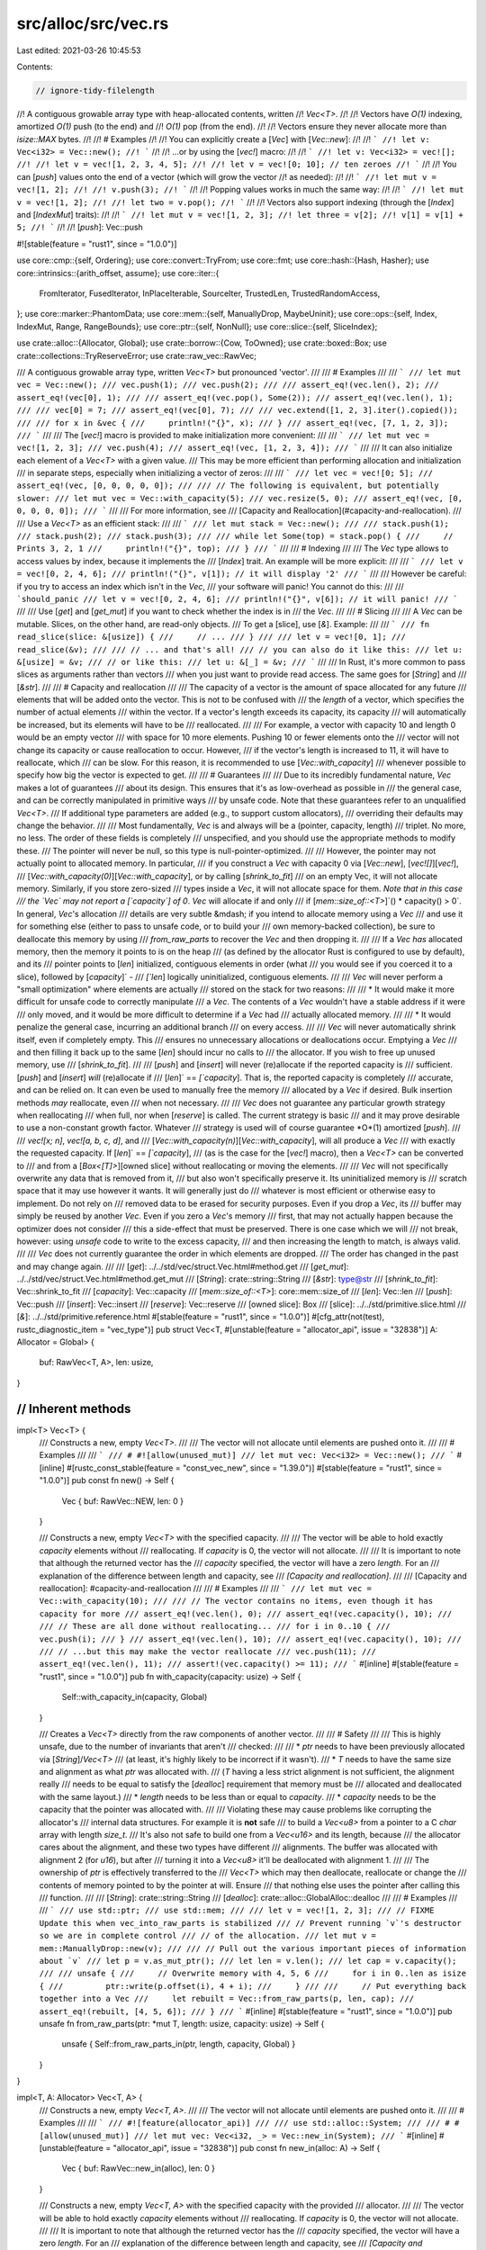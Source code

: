 src/alloc/src/vec.rs
====================

Last edited: 2021-03-26 10:45:53

Contents:

.. code-block:: rs

    // ignore-tidy-filelength
//! A contiguous growable array type with heap-allocated contents, written
//! `Vec<T>`.
//!
//! Vectors have `O(1)` indexing, amortized `O(1)` push (to the end) and
//! `O(1)` pop (from the end).
//!
//! Vectors ensure they never allocate more than `isize::MAX` bytes.
//!
//! # Examples
//!
//! You can explicitly create a [`Vec`] with [`Vec::new`]:
//!
//! ```
//! let v: Vec<i32> = Vec::new();
//! ```
//!
//! ...or by using the [`vec!`] macro:
//!
//! ```
//! let v: Vec<i32> = vec![];
//!
//! let v = vec![1, 2, 3, 4, 5];
//!
//! let v = vec![0; 10]; // ten zeroes
//! ```
//!
//! You can [`push`] values onto the end of a vector (which will grow the vector
//! as needed):
//!
//! ```
//! let mut v = vec![1, 2];
//!
//! v.push(3);
//! ```
//!
//! Popping values works in much the same way:
//!
//! ```
//! let mut v = vec![1, 2];
//!
//! let two = v.pop();
//! ```
//!
//! Vectors also support indexing (through the [`Index`] and [`IndexMut`] traits):
//!
//! ```
//! let mut v = vec![1, 2, 3];
//! let three = v[2];
//! v[1] = v[1] + 5;
//! ```
//!
//! [`push`]: Vec::push

#![stable(feature = "rust1", since = "1.0.0")]

use core::cmp::{self, Ordering};
use core::convert::TryFrom;
use core::fmt;
use core::hash::{Hash, Hasher};
use core::intrinsics::{arith_offset, assume};
use core::iter::{
    FromIterator, FusedIterator, InPlaceIterable, SourceIter, TrustedLen, TrustedRandomAccess,
};
use core::marker::PhantomData;
use core::mem::{self, ManuallyDrop, MaybeUninit};
use core::ops::{self, Index, IndexMut, Range, RangeBounds};
use core::ptr::{self, NonNull};
use core::slice::{self, SliceIndex};

use crate::alloc::{Allocator, Global};
use crate::borrow::{Cow, ToOwned};
use crate::boxed::Box;
use crate::collections::TryReserveError;
use crate::raw_vec::RawVec;

/// A contiguous growable array type, written `Vec<T>` but pronounced 'vector'.
///
/// # Examples
///
/// ```
/// let mut vec = Vec::new();
/// vec.push(1);
/// vec.push(2);
///
/// assert_eq!(vec.len(), 2);
/// assert_eq!(vec[0], 1);
///
/// assert_eq!(vec.pop(), Some(2));
/// assert_eq!(vec.len(), 1);
///
/// vec[0] = 7;
/// assert_eq!(vec[0], 7);
///
/// vec.extend([1, 2, 3].iter().copied());
///
/// for x in &vec {
///     println!("{}", x);
/// }
/// assert_eq!(vec, [7, 1, 2, 3]);
/// ```
///
/// The [`vec!`] macro is provided to make initialization more convenient:
///
/// ```
/// let mut vec = vec![1, 2, 3];
/// vec.push(4);
/// assert_eq!(vec, [1, 2, 3, 4]);
/// ```
///
/// It can also initialize each element of a `Vec<T>` with a given value.
/// This may be more efficient than performing allocation and initialization
/// in separate steps, especially when initializing a vector of zeros:
///
/// ```
/// let vec = vec![0; 5];
/// assert_eq!(vec, [0, 0, 0, 0, 0]);
///
/// // The following is equivalent, but potentially slower:
/// let mut vec = Vec::with_capacity(5);
/// vec.resize(5, 0);
/// assert_eq!(vec, [0, 0, 0, 0, 0]);
/// ```
///
/// For more information, see
/// [Capacity and Reallocation](#capacity-and-reallocation).
///
/// Use a `Vec<T>` as an efficient stack:
///
/// ```
/// let mut stack = Vec::new();
///
/// stack.push(1);
/// stack.push(2);
/// stack.push(3);
///
/// while let Some(top) = stack.pop() {
///     // Prints 3, 2, 1
///     println!("{}", top);
/// }
/// ```
///
/// # Indexing
///
/// The `Vec` type allows to access values by index, because it implements the
/// [`Index`] trait. An example will be more explicit:
///
/// ```
/// let v = vec![0, 2, 4, 6];
/// println!("{}", v[1]); // it will display '2'
/// ```
///
/// However be careful: if you try to access an index which isn't in the `Vec`,
/// your software will panic! You cannot do this:
///
/// ```should_panic
/// let v = vec![0, 2, 4, 6];
/// println!("{}", v[6]); // it will panic!
/// ```
///
/// Use [`get`] and [`get_mut`] if you want to check whether the index is in
/// the `Vec`.
///
/// # Slicing
///
/// A `Vec` can be mutable. Slices, on the other hand, are read-only objects.
/// To get a [slice], use [`&`]. Example:
///
/// ```
/// fn read_slice(slice: &[usize]) {
///     // ...
/// }
///
/// let v = vec![0, 1];
/// read_slice(&v);
///
/// // ... and that's all!
/// // you can also do it like this:
/// let u: &[usize] = &v;
/// // or like this:
/// let u: &[_] = &v;
/// ```
///
/// In Rust, it's more common to pass slices as arguments rather than vectors
/// when you just want to provide read access. The same goes for [`String`] and
/// [`&str`].
///
/// # Capacity and reallocation
///
/// The capacity of a vector is the amount of space allocated for any future
/// elements that will be added onto the vector. This is not to be confused with
/// the *length* of a vector, which specifies the number of actual elements
/// within the vector. If a vector's length exceeds its capacity, its capacity
/// will automatically be increased, but its elements will have to be
/// reallocated.
///
/// For example, a vector with capacity 10 and length 0 would be an empty vector
/// with space for 10 more elements. Pushing 10 or fewer elements onto the
/// vector will not change its capacity or cause reallocation to occur. However,
/// if the vector's length is increased to 11, it will have to reallocate, which
/// can be slow. For this reason, it is recommended to use [`Vec::with_capacity`]
/// whenever possible to specify how big the vector is expected to get.
///
/// # Guarantees
///
/// Due to its incredibly fundamental nature, `Vec` makes a lot of guarantees
/// about its design. This ensures that it's as low-overhead as possible in
/// the general case, and can be correctly manipulated in primitive ways
/// by unsafe code. Note that these guarantees refer to an unqualified `Vec<T>`.
/// If additional type parameters are added (e.g., to support custom allocators),
/// overriding their defaults may change the behavior.
///
/// Most fundamentally, `Vec` is and always will be a (pointer, capacity, length)
/// triplet. No more, no less. The order of these fields is completely
/// unspecified, and you should use the appropriate methods to modify these.
/// The pointer will never be null, so this type is null-pointer-optimized.
///
/// However, the pointer may not actually point to allocated memory. In particular,
/// if you construct a `Vec` with capacity 0 via [`Vec::new`], [`vec![]`][`vec!`],
/// [`Vec::with_capacity(0)`][`Vec::with_capacity`], or by calling [`shrink_to_fit`]
/// on an empty Vec, it will not allocate memory. Similarly, if you store zero-sized
/// types inside a `Vec`, it will not allocate space for them. *Note that in this case
/// the `Vec` may not report a [`capacity`] of 0*. `Vec` will allocate if and only
/// if [`mem::size_of::<T>`]`() * capacity() > 0`. In general, `Vec`'s allocation
/// details are very subtle &mdash; if you intend to allocate memory using a `Vec`
/// and use it for something else (either to pass to unsafe code, or to build your
/// own memory-backed collection), be sure to deallocate this memory by using
/// `from_raw_parts` to recover the `Vec` and then dropping it.
///
/// If a `Vec` *has* allocated memory, then the memory it points to is on the heap
/// (as defined by the allocator Rust is configured to use by default), and its
/// pointer points to [`len`] initialized, contiguous elements in order (what
/// you would see if you coerced it to a slice), followed by [`capacity`]` -
/// `[`len`] logically uninitialized, contiguous elements.
///
/// `Vec` will never perform a "small optimization" where elements are actually
/// stored on the stack for two reasons:
///
/// * It would make it more difficult for unsafe code to correctly manipulate
///   a `Vec`. The contents of a `Vec` wouldn't have a stable address if it were
///   only moved, and it would be more difficult to determine if a `Vec` had
///   actually allocated memory.
///
/// * It would penalize the general case, incurring an additional branch
///   on every access.
///
/// `Vec` will never automatically shrink itself, even if completely empty. This
/// ensures no unnecessary allocations or deallocations occur. Emptying a `Vec`
/// and then filling it back up to the same [`len`] should incur no calls to
/// the allocator. If you wish to free up unused memory, use
/// [`shrink_to_fit`].
///
/// [`push`] and [`insert`] will never (re)allocate if the reported capacity is
/// sufficient. [`push`] and [`insert`] *will* (re)allocate if
/// [`len`]` == `[`capacity`]. That is, the reported capacity is completely
/// accurate, and can be relied on. It can even be used to manually free the memory
/// allocated by a `Vec` if desired. Bulk insertion methods *may* reallocate, even
/// when not necessary.
///
/// `Vec` does not guarantee any particular growth strategy when reallocating
/// when full, nor when [`reserve`] is called. The current strategy is basic
/// and it may prove desirable to use a non-constant growth factor. Whatever
/// strategy is used will of course guarantee *O*(1) amortized [`push`].
///
/// `vec![x; n]`, `vec![a, b, c, d]`, and
/// [`Vec::with_capacity(n)`][`Vec::with_capacity`], will all produce a `Vec`
/// with exactly the requested capacity. If [`len`]` == `[`capacity`],
/// (as is the case for the [`vec!`] macro), then a `Vec<T>` can be converted to
/// and from a [`Box<[T]>`][owned slice] without reallocating or moving the elements.
///
/// `Vec` will not specifically overwrite any data that is removed from it,
/// but also won't specifically preserve it. Its uninitialized memory is
/// scratch space that it may use however it wants. It will generally just do
/// whatever is most efficient or otherwise easy to implement. Do not rely on
/// removed data to be erased for security purposes. Even if you drop a `Vec`, its
/// buffer may simply be reused by another `Vec`. Even if you zero a `Vec`'s memory
/// first, that may not actually happen because the optimizer does not consider
/// this a side-effect that must be preserved. There is one case which we will
/// not break, however: using `unsafe` code to write to the excess capacity,
/// and then increasing the length to match, is always valid.
///
/// `Vec` does not currently guarantee the order in which elements are dropped.
/// The order has changed in the past and may change again.
///
/// [`get`]: ../../std/vec/struct.Vec.html#method.get
/// [`get_mut`]: ../../std/vec/struct.Vec.html#method.get_mut
/// [`String`]: crate::string::String
/// [`&str`]: type@str
/// [`shrink_to_fit`]: Vec::shrink_to_fit
/// [`capacity`]: Vec::capacity
/// [`mem::size_of::<T>`]: core::mem::size_of
/// [`len`]: Vec::len
/// [`push`]: Vec::push
/// [`insert`]: Vec::insert
/// [`reserve`]: Vec::reserve
/// [owned slice]: Box
/// [slice]: ../../std/primitive.slice.html
/// [`&`]: ../../std/primitive.reference.html
#[stable(feature = "rust1", since = "1.0.0")]
#[cfg_attr(not(test), rustc_diagnostic_item = "vec_type")]
pub struct Vec<T, #[unstable(feature = "allocator_api", issue = "32838")] A: Allocator = Global> {
    buf: RawVec<T, A>,
    len: usize,
}

////////////////////////////////////////////////////////////////////////////////
// Inherent methods
////////////////////////////////////////////////////////////////////////////////

impl<T> Vec<T> {
    /// Constructs a new, empty `Vec<T>`.
    ///
    /// The vector will not allocate until elements are pushed onto it.
    ///
    /// # Examples
    ///
    /// ```
    /// # #![allow(unused_mut)]
    /// let mut vec: Vec<i32> = Vec::new();
    /// ```
    #[inline]
    #[rustc_const_stable(feature = "const_vec_new", since = "1.39.0")]
    #[stable(feature = "rust1", since = "1.0.0")]
    pub const fn new() -> Self {
        Vec { buf: RawVec::NEW, len: 0 }
    }

    /// Constructs a new, empty `Vec<T>` with the specified capacity.
    ///
    /// The vector will be able to hold exactly `capacity` elements without
    /// reallocating. If `capacity` is 0, the vector will not allocate.
    ///
    /// It is important to note that although the returned vector has the
    /// *capacity* specified, the vector will have a zero *length*. For an
    /// explanation of the difference between length and capacity, see
    /// *[Capacity and reallocation]*.
    ///
    /// [Capacity and reallocation]: #capacity-and-reallocation
    ///
    /// # Examples
    ///
    /// ```
    /// let mut vec = Vec::with_capacity(10);
    ///
    /// // The vector contains no items, even though it has capacity for more
    /// assert_eq!(vec.len(), 0);
    /// assert_eq!(vec.capacity(), 10);
    ///
    /// // These are all done without reallocating...
    /// for i in 0..10 {
    ///     vec.push(i);
    /// }
    /// assert_eq!(vec.len(), 10);
    /// assert_eq!(vec.capacity(), 10);
    ///
    /// // ...but this may make the vector reallocate
    /// vec.push(11);
    /// assert_eq!(vec.len(), 11);
    /// assert!(vec.capacity() >= 11);
    /// ```
    #[inline]
    #[stable(feature = "rust1", since = "1.0.0")]
    pub fn with_capacity(capacity: usize) -> Self {
        Self::with_capacity_in(capacity, Global)
    }

    /// Creates a `Vec<T>` directly from the raw components of another vector.
    ///
    /// # Safety
    ///
    /// This is highly unsafe, due to the number of invariants that aren't
    /// checked:
    ///
    /// * `ptr` needs to have been previously allocated via [`String`]/`Vec<T>`
    ///   (at least, it's highly likely to be incorrect if it wasn't).
    /// * `T` needs to have the same size and alignment as what `ptr` was allocated with.
    ///   (`T` having a less strict alignment is not sufficient, the alignment really
    ///   needs to be equal to satisfy the [`dealloc`] requirement that memory must be
    ///   allocated and deallocated with the same layout.)
    /// * `length` needs to be less than or equal to `capacity`.
    /// * `capacity` needs to be the capacity that the pointer was allocated with.
    ///
    /// Violating these may cause problems like corrupting the allocator's
    /// internal data structures. For example it is **not** safe
    /// to build a `Vec<u8>` from a pointer to a C `char` array with length `size_t`.
    /// It's also not safe to build one from a `Vec<u16>` and its length, because
    /// the allocator cares about the alignment, and these two types have different
    /// alignments. The buffer was allocated with alignment 2 (for `u16`), but after
    /// turning it into a `Vec<u8>` it'll be deallocated with alignment 1.
    ///
    /// The ownership of `ptr` is effectively transferred to the
    /// `Vec<T>` which may then deallocate, reallocate or change the
    /// contents of memory pointed to by the pointer at will. Ensure
    /// that nothing else uses the pointer after calling this
    /// function.
    ///
    /// [`String`]: crate::string::String
    /// [`dealloc`]: crate::alloc::GlobalAlloc::dealloc
    ///
    /// # Examples
    ///
    /// ```
    /// use std::ptr;
    /// use std::mem;
    ///
    /// let v = vec![1, 2, 3];
    ///
    // FIXME Update this when vec_into_raw_parts is stabilized
    /// // Prevent running `v`'s destructor so we are in complete control
    /// // of the allocation.
    /// let mut v = mem::ManuallyDrop::new(v);
    ///
    /// // Pull out the various important pieces of information about `v`
    /// let p = v.as_mut_ptr();
    /// let len = v.len();
    /// let cap = v.capacity();
    ///
    /// unsafe {
    ///     // Overwrite memory with 4, 5, 6
    ///     for i in 0..len as isize {
    ///         ptr::write(p.offset(i), 4 + i);
    ///     }
    ///
    ///     // Put everything back together into a Vec
    ///     let rebuilt = Vec::from_raw_parts(p, len, cap);
    ///     assert_eq!(rebuilt, [4, 5, 6]);
    /// }
    /// ```
    #[inline]
    #[stable(feature = "rust1", since = "1.0.0")]
    pub unsafe fn from_raw_parts(ptr: *mut T, length: usize, capacity: usize) -> Self {
        unsafe { Self::from_raw_parts_in(ptr, length, capacity, Global) }
    }
}

impl<T, A: Allocator> Vec<T, A> {
    /// Constructs a new, empty `Vec<T, A>`.
    ///
    /// The vector will not allocate until elements are pushed onto it.
    ///
    /// # Examples
    ///
    /// ```
    /// #![feature(allocator_api)]
    ///
    /// use std::alloc::System;
    ///
    /// # #[allow(unused_mut)]
    /// let mut vec: Vec<i32, _> = Vec::new_in(System);
    /// ```
    #[inline]
    #[unstable(feature = "allocator_api", issue = "32838")]
    pub const fn new_in(alloc: A) -> Self {
        Vec { buf: RawVec::new_in(alloc), len: 0 }
    }

    /// Constructs a new, empty `Vec<T, A>` with the specified capacity with the provided
    /// allocator.
    ///
    /// The vector will be able to hold exactly `capacity` elements without
    /// reallocating. If `capacity` is 0, the vector will not allocate.
    ///
    /// It is important to note that although the returned vector has the
    /// *capacity* specified, the vector will have a zero *length*. For an
    /// explanation of the difference between length and capacity, see
    /// *[Capacity and reallocation]*.
    ///
    /// [Capacity and reallocation]: #capacity-and-reallocation
    ///
    /// # Examples
    ///
    /// ```
    /// #![feature(allocator_api)]
    ///
    /// use std::alloc::System;
    ///
    /// let mut vec = Vec::with_capacity_in(10, System);
    ///
    /// // The vector contains no items, even though it has capacity for more
    /// assert_eq!(vec.len(), 0);
    /// assert_eq!(vec.capacity(), 10);
    ///
    /// // These are all done without reallocating...
    /// for i in 0..10 {
    ///     vec.push(i);
    /// }
    /// assert_eq!(vec.len(), 10);
    /// assert_eq!(vec.capacity(), 10);
    ///
    /// // ...but this may make the vector reallocate
    /// vec.push(11);
    /// assert_eq!(vec.len(), 11);
    /// assert!(vec.capacity() >= 11);
    /// ```
    #[inline]
    #[unstable(feature = "allocator_api", issue = "32838")]
    pub fn with_capacity_in(capacity: usize, alloc: A) -> Self {
        Vec { buf: RawVec::with_capacity_in(capacity, alloc), len: 0 }
    }

    /// Creates a `Vec<T, A>` directly from the raw components of another vector.
    ///
    /// # Safety
    ///
    /// This is highly unsafe, due to the number of invariants that aren't
    /// checked:
    ///
    /// * `ptr` needs to have been previously allocated via [`String`]/`Vec<T>`
    ///   (at least, it's highly likely to be incorrect if it wasn't).
    /// * `T` needs to have the same size and alignment as what `ptr` was allocated with.
    ///   (`T` having a less strict alignment is not sufficient, the alignment really
    ///   needs to be equal to satisfy the [`dealloc`] requirement that memory must be
    ///   allocated and deallocated with the same layout.)
    /// * `length` needs to be less than or equal to `capacity`.
    /// * `capacity` needs to be the capacity that the pointer was allocated with.
    ///
    /// Violating these may cause problems like corrupting the allocator's
    /// internal data structures. For example it is **not** safe
    /// to build a `Vec<u8>` from a pointer to a C `char` array with length `size_t`.
    /// It's also not safe to build one from a `Vec<u16>` and its length, because
    /// the allocator cares about the alignment, and these two types have different
    /// alignments. The buffer was allocated with alignment 2 (for `u16`), but after
    /// turning it into a `Vec<u8>` it'll be deallocated with alignment 1.
    ///
    /// The ownership of `ptr` is effectively transferred to the
    /// `Vec<T>` which may then deallocate, reallocate or change the
    /// contents of memory pointed to by the pointer at will. Ensure
    /// that nothing else uses the pointer after calling this
    /// function.
    ///
    /// [`String`]: crate::string::String
    /// [`dealloc`]: crate::alloc::GlobalAlloc::dealloc
    ///
    /// # Examples
    ///
    /// ```
    /// #![feature(allocator_api)]
    ///
    /// use std::alloc::System;
    ///
    /// use std::ptr;
    /// use std::mem;
    ///
    /// let mut v = Vec::with_capacity_in(3, System);
    /// v.push(1);
    /// v.push(2);
    /// v.push(3);
    ///
    // FIXME Update this when vec_into_raw_parts is stabilized
    /// // Prevent running `v`'s destructor so we are in complete control
    /// // of the allocation.
    /// let mut v = mem::ManuallyDrop::new(v);
    ///
    /// // Pull out the various important pieces of information about `v`
    /// let p = v.as_mut_ptr();
    /// let len = v.len();
    /// let cap = v.capacity();
    /// let alloc = v.allocator();
    ///
    /// unsafe {
    ///     // Overwrite memory with 4, 5, 6
    ///     for i in 0..len as isize {
    ///         ptr::write(p.offset(i), 4 + i);
    ///     }
    ///
    ///     // Put everything back together into a Vec
    ///     let rebuilt = Vec::from_raw_parts_in(p, len, cap, alloc.clone());
    ///     assert_eq!(rebuilt, [4, 5, 6]);
    /// }
    /// ```
    #[inline]
    #[unstable(feature = "allocator_api", issue = "32838")]
    pub unsafe fn from_raw_parts_in(ptr: *mut T, length: usize, capacity: usize, alloc: A) -> Self {
        unsafe { Vec { buf: RawVec::from_raw_parts_in(ptr, capacity, alloc), len: length } }
    }

    /// Decomposes a `Vec<T>` into its raw components.
    ///
    /// Returns the raw pointer to the underlying data, the length of
    /// the vector (in elements), and the allocated capacity of the
    /// data (in elements). These are the same arguments in the same
    /// order as the arguments to [`from_raw_parts`].
    ///
    /// After calling this function, the caller is responsible for the
    /// memory previously managed by the `Vec`. The only way to do
    /// this is to convert the raw pointer, length, and capacity back
    /// into a `Vec` with the [`from_raw_parts`] function, allowing
    /// the destructor to perform the cleanup.
    ///
    /// [`from_raw_parts`]: Vec::from_raw_parts
    ///
    /// # Examples
    ///
    /// ```
    /// #![feature(vec_into_raw_parts)]
    /// let v: Vec<i32> = vec![-1, 0, 1];
    ///
    /// let (ptr, len, cap) = v.into_raw_parts();
    ///
    /// let rebuilt = unsafe {
    ///     // We can now make changes to the components, such as
    ///     // transmuting the raw pointer to a compatible type.
    ///     let ptr = ptr as *mut u32;
    ///
    ///     Vec::from_raw_parts(ptr, len, cap)
    /// };
    /// assert_eq!(rebuilt, [4294967295, 0, 1]);
    /// ```
    #[unstable(feature = "vec_into_raw_parts", reason = "new API", issue = "65816")]
    pub fn into_raw_parts(self) -> (*mut T, usize, usize) {
        let mut me = ManuallyDrop::new(self);
        (me.as_mut_ptr(), me.len(), me.capacity())
    }

    /// Decomposes a `Vec<T>` into its raw components.
    ///
    /// Returns the raw pointer to the underlying data, the length of the vector (in elements),
    /// the allocated capacity of the data (in elements), and the allocator. These are the same
    /// arguments in the same order as the arguments to [`from_raw_parts_in`].
    ///
    /// After calling this function, the caller is responsible for the
    /// memory previously managed by the `Vec`. The only way to do
    /// this is to convert the raw pointer, length, and capacity back
    /// into a `Vec` with the [`from_raw_parts_in`] function, allowing
    /// the destructor to perform the cleanup.
    ///
    /// [`from_raw_parts_in`]: Vec::from_raw_parts_in
    ///
    /// # Examples
    ///
    /// ```
    /// #![feature(allocator_api, vec_into_raw_parts)]
    ///
    /// use std::alloc::System;
    ///
    /// let mut v: Vec<i32, System> = Vec::new_in(System);
    /// v.push(-1);
    /// v.push(0);
    /// v.push(1);
    ///
    /// let (ptr, len, cap, alloc) = v.into_raw_parts_with_alloc();
    ///
    /// let rebuilt = unsafe {
    ///     // We can now make changes to the components, such as
    ///     // transmuting the raw pointer to a compatible type.
    ///     let ptr = ptr as *mut u32;
    ///
    ///     Vec::from_raw_parts_in(ptr, len, cap, alloc)
    /// };
    /// assert_eq!(rebuilt, [4294967295, 0, 1]);
    /// ```
    #[unstable(feature = "allocator_api", issue = "32838")]
    // #[unstable(feature = "vec_into_raw_parts", reason = "new API", issue = "65816")]
    pub fn into_raw_parts_with_alloc(self) -> (*mut T, usize, usize, A) {
        let mut me = ManuallyDrop::new(self);
        let len = me.len();
        let capacity = me.capacity();
        let ptr = me.as_mut_ptr();
        let alloc = unsafe { ptr::read(me.allocator()) };
        (ptr, len, capacity, alloc)
    }

    /// Returns the number of elements the vector can hold without
    /// reallocating.
    ///
    /// # Examples
    ///
    /// ```
    /// let vec: Vec<i32> = Vec::with_capacity(10);
    /// assert_eq!(vec.capacity(), 10);
    /// ```
    #[inline]
    #[stable(feature = "rust1", since = "1.0.0")]
    pub fn capacity(&self) -> usize {
        self.buf.capacity()
    }

    /// Reserves capacity for at least `additional` more elements to be inserted
    /// in the given `Vec<T>`. The collection may reserve more space to avoid
    /// frequent reallocations. After calling `reserve`, capacity will be
    /// greater than or equal to `self.len() + additional`. Does nothing if
    /// capacity is already sufficient.
    ///
    /// # Panics
    ///
    /// Panics if the new capacity exceeds `isize::MAX` bytes.
    ///
    /// # Examples
    ///
    /// ```
    /// let mut vec = vec![1];
    /// vec.reserve(10);
    /// assert!(vec.capacity() >= 11);
    /// ```
    #[stable(feature = "rust1", since = "1.0.0")]
    pub fn reserve(&mut self, additional: usize) {
        self.buf.reserve(self.len, additional);
    }

    /// Reserves the minimum capacity for exactly `additional` more elements to
    /// be inserted in the given `Vec<T>`. After calling `reserve_exact`,
    /// capacity will be greater than or equal to `self.len() + additional`.
    /// Does nothing if the capacity is already sufficient.
    ///
    /// Note that the allocator may give the collection more space than it
    /// requests. Therefore, capacity can not be relied upon to be precisely
    /// minimal. Prefer `reserve` if future insertions are expected.
    ///
    /// # Panics
    ///
    /// Panics if the new capacity overflows `usize`.
    ///
    /// # Examples
    ///
    /// ```
    /// let mut vec = vec![1];
    /// vec.reserve_exact(10);
    /// assert!(vec.capacity() >= 11);
    /// ```
    #[stable(feature = "rust1", since = "1.0.0")]
    pub fn reserve_exact(&mut self, additional: usize) {
        self.buf.reserve_exact(self.len, additional);
    }

    /// Tries to reserve capacity for at least `additional` more elements to be inserted
    /// in the given `Vec<T>`. The collection may reserve more space to avoid
    /// frequent reallocations. After calling `try_reserve`, capacity will be
    /// greater than or equal to `self.len() + additional`. Does nothing if
    /// capacity is already sufficient.
    ///
    /// # Errors
    ///
    /// If the capacity overflows, or the allocator reports a failure, then an error
    /// is returned.
    ///
    /// # Examples
    ///
    /// ```
    /// #![feature(try_reserve)]
    /// use std::collections::TryReserveError;
    ///
    /// fn process_data(data: &[u32]) -> Result<Vec<u32>, TryReserveError> {
    ///     let mut output = Vec::new();
    ///
    ///     // Pre-reserve the memory, exiting if we can't
    ///     output.try_reserve(data.len())?;
    ///
    ///     // Now we know this can't OOM in the middle of our complex work
    ///     output.extend(data.iter().map(|&val| {
    ///         val * 2 + 5 // very complicated
    ///     }));
    ///
    ///     Ok(output)
    /// }
    /// # process_data(&[1, 2, 3]).expect("why is the test harness OOMing on 12 bytes?");
    /// ```
    #[unstable(feature = "try_reserve", reason = "new API", issue = "48043")]
    pub fn try_reserve(&mut self, additional: usize) -> Result<(), TryReserveError> {
        self.buf.try_reserve(self.len, additional)
    }

    /// Tries to reserve the minimum capacity for exactly `additional`
    /// elements to be inserted in the given `Vec<T>`. After calling
    /// `try_reserve_exact`, capacity will be greater than or equal to
    /// `self.len() + additional` if it returns `Ok(())`.
    /// Does nothing if the capacity is already sufficient.
    ///
    /// Note that the allocator may give the collection more space than it
    /// requests. Therefore, capacity can not be relied upon to be precisely
    /// minimal. Prefer `reserve` if future insertions are expected.
    ///
    /// # Errors
    ///
    /// If the capacity overflows, or the allocator reports a failure, then an error
    /// is returned.
    ///
    /// # Examples
    ///
    /// ```
    /// #![feature(try_reserve)]
    /// use std::collections::TryReserveError;
    ///
    /// fn process_data(data: &[u32]) -> Result<Vec<u32>, TryReserveError> {
    ///     let mut output = Vec::new();
    ///
    ///     // Pre-reserve the memory, exiting if we can't
    ///     output.try_reserve_exact(data.len())?;
    ///
    ///     // Now we know this can't OOM in the middle of our complex work
    ///     output.extend(data.iter().map(|&val| {
    ///         val * 2 + 5 // very complicated
    ///     }));
    ///
    ///     Ok(output)
    /// }
    /// # process_data(&[1, 2, 3]).expect("why is the test harness OOMing on 12 bytes?");
    /// ```
    #[unstable(feature = "try_reserve", reason = "new API", issue = "48043")]
    pub fn try_reserve_exact(&mut self, additional: usize) -> Result<(), TryReserveError> {
        self.buf.try_reserve_exact(self.len, additional)
    }

    /// Shrinks the capacity of the vector as much as possible.
    ///
    /// It will drop down as close as possible to the length but the allocator
    /// may still inform the vector that there is space for a few more elements.
    ///
    /// # Examples
    ///
    /// ```
    /// let mut vec = Vec::with_capacity(10);
    /// vec.extend([1, 2, 3].iter().cloned());
    /// assert_eq!(vec.capacity(), 10);
    /// vec.shrink_to_fit();
    /// assert!(vec.capacity() >= 3);
    /// ```
    #[stable(feature = "rust1", since = "1.0.0")]
    pub fn shrink_to_fit(&mut self) {
        // The capacity is never less than the length, and there's nothing to do when
        // they are equal, so we can avoid the panic case in `RawVec::shrink_to_fit`
        // by only calling it with a greater capacity.
        if self.capacity() > self.len {
            self.buf.shrink_to_fit(self.len);
        }
    }

    /// Shrinks the capacity of the vector with a lower bound.
    ///
    /// The capacity will remain at least as large as both the length
    /// and the supplied value.
    ///
    /// # Panics
    ///
    /// Panics if the current capacity is smaller than the supplied
    /// minimum capacity.
    ///
    /// # Examples
    ///
    /// ```
    /// #![feature(shrink_to)]
    /// let mut vec = Vec::with_capacity(10);
    /// vec.extend([1, 2, 3].iter().cloned());
    /// assert_eq!(vec.capacity(), 10);
    /// vec.shrink_to(4);
    /// assert!(vec.capacity() >= 4);
    /// vec.shrink_to(0);
    /// assert!(vec.capacity() >= 3);
    /// ```
    #[unstable(feature = "shrink_to", reason = "new API", issue = "56431")]
    pub fn shrink_to(&mut self, min_capacity: usize) {
        self.buf.shrink_to_fit(cmp::max(self.len, min_capacity));
    }

    /// Converts the vector into [`Box<[T]>`][owned slice].
    ///
    /// Note that this will drop any excess capacity.
    ///
    /// [owned slice]: Box
    ///
    /// # Examples
    ///
    /// ```
    /// let v = vec![1, 2, 3];
    ///
    /// let slice = v.into_boxed_slice();
    /// ```
    ///
    /// Any excess capacity is removed:
    ///
    /// ```
    /// let mut vec = Vec::with_capacity(10);
    /// vec.extend([1, 2, 3].iter().cloned());
    ///
    /// assert_eq!(vec.capacity(), 10);
    /// let slice = vec.into_boxed_slice();
    /// assert_eq!(slice.into_vec().capacity(), 3);
    /// ```
    #[stable(feature = "rust1", since = "1.0.0")]
    pub fn into_boxed_slice(mut self) -> Box<[T], A> {
        unsafe {
            self.shrink_to_fit();
            let me = ManuallyDrop::new(self);
            let buf = ptr::read(&me.buf);
            let len = me.len();
            buf.into_box(len).assume_init()
        }
    }

    /// Shortens the vector, keeping the first `len` elements and dropping
    /// the rest.
    ///
    /// If `len` is greater than the vector's current length, this has no
    /// effect.
    ///
    /// The [`drain`] method can emulate `truncate`, but causes the excess
    /// elements to be returned instead of dropped.
    ///
    /// Note that this method has no effect on the allocated capacity
    /// of the vector.
    ///
    /// # Examples
    ///
    /// Truncating a five element vector to two elements:
    ///
    /// ```
    /// let mut vec = vec![1, 2, 3, 4, 5];
    /// vec.truncate(2);
    /// assert_eq!(vec, [1, 2]);
    /// ```
    ///
    /// No truncation occurs when `len` is greater than the vector's current
    /// length:
    ///
    /// ```
    /// let mut vec = vec![1, 2, 3];
    /// vec.truncate(8);
    /// assert_eq!(vec, [1, 2, 3]);
    /// ```
    ///
    /// Truncating when `len == 0` is equivalent to calling the [`clear`]
    /// method.
    ///
    /// ```
    /// let mut vec = vec![1, 2, 3];
    /// vec.truncate(0);
    /// assert_eq!(vec, []);
    /// ```
    ///
    /// [`clear`]: Vec::clear
    /// [`drain`]: Vec::drain
    #[stable(feature = "rust1", since = "1.0.0")]
    pub fn truncate(&mut self, len: usize) {
        // This is safe because:
        //
        // * the slice passed to `drop_in_place` is valid; the `len > self.len`
        //   case avoids creating an invalid slice, and
        // * the `len` of the vector is shrunk before calling `drop_in_place`,
        //   such that no value will be dropped twice in case `drop_in_place`
        //   were to panic once (if it panics twice, the program aborts).
        unsafe {
            if len > self.len {
                return;
            }
            let remaining_len = self.len - len;
            let s = ptr::slice_from_raw_parts_mut(self.as_mut_ptr().add(len), remaining_len);
            self.len = len;
            ptr::drop_in_place(s);
        }
    }

    /// Extracts a slice containing the entire vector.
    ///
    /// Equivalent to `&s[..]`.
    ///
    /// # Examples
    ///
    /// ```
    /// use std::io::{self, Write};
    /// let buffer = vec![1, 2, 3, 5, 8];
    /// io::sink().write(buffer.as_slice()).unwrap();
    /// ```
    #[inline]
    #[stable(feature = "vec_as_slice", since = "1.7.0")]
    pub fn as_slice(&self) -> &[T] {
        self
    }

    /// Extracts a mutable slice of the entire vector.
    ///
    /// Equivalent to `&mut s[..]`.
    ///
    /// # Examples
    ///
    /// ```
    /// use std::io::{self, Read};
    /// let mut buffer = vec![0; 3];
    /// io::repeat(0b101).read_exact(buffer.as_mut_slice()).unwrap();
    /// ```
    #[inline]
    #[stable(feature = "vec_as_slice", since = "1.7.0")]
    pub fn as_mut_slice(&mut self) -> &mut [T] {
        self
    }

    /// Returns a raw pointer to the vector's buffer.
    ///
    /// The caller must ensure that the vector outlives the pointer this
    /// function returns, or else it will end up pointing to garbage.
    /// Modifying the vector may cause its buffer to be reallocated,
    /// which would also make any pointers to it invalid.
    ///
    /// The caller must also ensure that the memory the pointer (non-transitively) points to
    /// is never written to (except inside an `UnsafeCell`) using this pointer or any pointer
    /// derived from it. If you need to mutate the contents of the slice, use [`as_mut_ptr`].
    ///
    /// # Examples
    ///
    /// ```
    /// let x = vec![1, 2, 4];
    /// let x_ptr = x.as_ptr();
    ///
    /// unsafe {
    ///     for i in 0..x.len() {
    ///         assert_eq!(*x_ptr.add(i), 1 << i);
    ///     }
    /// }
    /// ```
    ///
    /// [`as_mut_ptr`]: Vec::as_mut_ptr
    #[stable(feature = "vec_as_ptr", since = "1.37.0")]
    #[inline]
    pub fn as_ptr(&self) -> *const T {
        // We shadow the slice method of the same name to avoid going through
        // `deref`, which creates an intermediate reference.
        let ptr = self.buf.ptr();
        unsafe {
            assume(!ptr.is_null());
        }
        ptr
    }

    /// Returns an unsafe mutable pointer to the vector's buffer.
    ///
    /// The caller must ensure that the vector outlives the pointer this
    /// function returns, or else it will end up pointing to garbage.
    /// Modifying the vector may cause its buffer to be reallocated,
    /// which would also make any pointers to it invalid.
    ///
    /// # Examples
    ///
    /// ```
    /// // Allocate vector big enough for 4 elements.
    /// let size = 4;
    /// let mut x: Vec<i32> = Vec::with_capacity(size);
    /// let x_ptr = x.as_mut_ptr();
    ///
    /// // Initialize elements via raw pointer writes, then set length.
    /// unsafe {
    ///     for i in 0..size {
    ///         *x_ptr.add(i) = i as i32;
    ///     }
    ///     x.set_len(size);
    /// }
    /// assert_eq!(&*x, &[0, 1, 2, 3]);
    /// ```
    #[stable(feature = "vec_as_ptr", since = "1.37.0")]
    #[inline]
    pub fn as_mut_ptr(&mut self) -> *mut T {
        // We shadow the slice method of the same name to avoid going through
        // `deref_mut`, which creates an intermediate reference.
        let ptr = self.buf.ptr();
        unsafe {
            assume(!ptr.is_null());
        }
        ptr
    }

    /// Returns a reference to the underlying allocator.
    #[unstable(feature = "allocator_api", issue = "32838")]
    #[inline]
    pub fn allocator(&self) -> &A {
        self.buf.allocator()
    }

    /// Forces the length of the vector to `new_len`.
    ///
    /// This is a low-level operation that maintains none of the normal
    /// invariants of the type. Normally changing the length of a vector
    /// is done using one of the safe operations instead, such as
    /// [`truncate`], [`resize`], [`extend`], or [`clear`].
    ///
    /// [`truncate`]: Vec::truncate
    /// [`resize`]: Vec::resize
    /// [`extend`]: Extend::extend
    /// [`clear`]: Vec::clear
    ///
    /// # Safety
    ///
    /// - `new_len` must be less than or equal to [`capacity()`].
    /// - The elements at `old_len..new_len` must be initialized.
    ///
    /// [`capacity()`]: Vec::capacity
    ///
    /// # Examples
    ///
    /// This method can be useful for situations in which the vector
    /// is serving as a buffer for other code, particularly over FFI:
    ///
    /// ```no_run
    /// # #![allow(dead_code)]
    /// # // This is just a minimal skeleton for the doc example;
    /// # // don't use this as a starting point for a real library.
    /// # pub struct StreamWrapper { strm: *mut std::ffi::c_void }
    /// # const Z_OK: i32 = 0;
    /// # extern "C" {
    /// #     fn deflateGetDictionary(
    /// #         strm: *mut std::ffi::c_void,
    /// #         dictionary: *mut u8,
    /// #         dictLength: *mut usize,
    /// #     ) -> i32;
    /// # }
    /// # impl StreamWrapper {
    /// pub fn get_dictionary(&self) -> Option<Vec<u8>> {
    ///     // Per the FFI method's docs, "32768 bytes is always enough".
    ///     let mut dict = Vec::with_capacity(32_768);
    ///     let mut dict_length = 0;
    ///     // SAFETY: When `deflateGetDictionary` returns `Z_OK`, it holds that:
    ///     // 1. `dict_length` elements were initialized.
    ///     // 2. `dict_length` <= the capacity (32_768)
    ///     // which makes `set_len` safe to call.
    ///     unsafe {
    ///         // Make the FFI call...
    ///         let r = deflateGetDictionary(self.strm, dict.as_mut_ptr(), &mut dict_length);
    ///         if r == Z_OK {
    ///             // ...and update the length to what was initialized.
    ///             dict.set_len(dict_length);
    ///             Some(dict)
    ///         } else {
    ///             None
    ///         }
    ///     }
    /// }
    /// # }
    /// ```
    ///
    /// While the following example is sound, there is a memory leak since
    /// the inner vectors were not freed prior to the `set_len` call:
    ///
    /// ```
    /// let mut vec = vec![vec![1, 0, 0],
    ///                    vec![0, 1, 0],
    ///                    vec![0, 0, 1]];
    /// // SAFETY:
    /// // 1. `old_len..0` is empty so no elements need to be initialized.
    /// // 2. `0 <= capacity` always holds whatever `capacity` is.
    /// unsafe {
    ///     vec.set_len(0);
    /// }
    /// ```
    ///
    /// Normally, here, one would use [`clear`] instead to correctly drop
    /// the contents and thus not leak memory.
    #[inline]
    #[stable(feature = "rust1", since = "1.0.0")]
    pub unsafe fn set_len(&mut self, new_len: usize) {
        debug_assert!(new_len <= self.capacity());

        self.len = new_len;
    }

    /// Removes an element from the vector and returns it.
    ///
    /// The removed element is replaced by the last element of the vector.
    ///
    /// This does not preserve ordering, but is O(1).
    ///
    /// # Panics
    ///
    /// Panics if `index` is out of bounds.
    ///
    /// # Examples
    ///
    /// ```
    /// let mut v = vec!["foo", "bar", "baz", "qux"];
    ///
    /// assert_eq!(v.swap_remove(1), "bar");
    /// assert_eq!(v, ["foo", "qux", "baz"]);
    ///
    /// assert_eq!(v.swap_remove(0), "foo");
    /// assert_eq!(v, ["baz", "qux"]);
    /// ```
    #[inline]
    #[stable(feature = "rust1", since = "1.0.0")]
    pub fn swap_remove(&mut self, index: usize) -> T {
        #[cold]
        #[inline(never)]
        fn assert_failed(index: usize, len: usize) -> ! {
            panic!("swap_remove index (is {}) should be < len (is {})", index, len);
        }

        let len = self.len();
        if index >= len {
            assert_failed(index, len);
        }
        unsafe {
            // We replace self[index] with the last element. Note that if the
            // bounds check above succeeds there must be a last element (which
            // can be self[index] itself).
            let last = ptr::read(self.as_ptr().add(len - 1));
            let hole = self.as_mut_ptr().add(index);
            self.set_len(len - 1);
            ptr::replace(hole, last)
        }
    }

    /// Inserts an element at position `index` within the vector, shifting all
    /// elements after it to the right.
    ///
    /// # Panics
    ///
    /// Panics if `index > len`.
    ///
    /// # Examples
    ///
    /// ```
    /// let mut vec = vec![1, 2, 3];
    /// vec.insert(1, 4);
    /// assert_eq!(vec, [1, 4, 2, 3]);
    /// vec.insert(4, 5);
    /// assert_eq!(vec, [1, 4, 2, 3, 5]);
    /// ```
    #[stable(feature = "rust1", since = "1.0.0")]
    pub fn insert(&mut self, index: usize, element: T) {
        #[cold]
        #[inline(never)]
        fn assert_failed(index: usize, len: usize) -> ! {
            panic!("insertion index (is {}) should be <= len (is {})", index, len);
        }

        let len = self.len();
        if index > len {
            assert_failed(index, len);
        }

        // space for the new element
        if len == self.buf.capacity() {
            self.reserve(1);
        }

        unsafe {
            // infallible
            // The spot to put the new value
            {
                let p = self.as_mut_ptr().add(index);
                // Shift everything over to make space. (Duplicating the
                // `index`th element into two consecutive places.)
                ptr::copy(p, p.offset(1), len - index);
                // Write it in, overwriting the first copy of the `index`th
                // element.
                ptr::write(p, element);
            }
            self.set_len(len + 1);
        }
    }

    /// Removes and returns the element at position `index` within the vector,
    /// shifting all elements after it to the left.
    ///
    /// # Panics
    ///
    /// Panics if `index` is out of bounds.
    ///
    /// # Examples
    ///
    /// ```
    /// let mut v = vec![1, 2, 3];
    /// assert_eq!(v.remove(1), 2);
    /// assert_eq!(v, [1, 3]);
    /// ```
    #[stable(feature = "rust1", since = "1.0.0")]
    pub fn remove(&mut self, index: usize) -> T {
        #[cold]
        #[inline(never)]
        fn assert_failed(index: usize, len: usize) -> ! {
            panic!("removal index (is {}) should be < len (is {})", index, len);
        }

        let len = self.len();
        if index >= len {
            assert_failed(index, len);
        }
        unsafe {
            // infallible
            let ret;
            {
                // the place we are taking from.
                let ptr = self.as_mut_ptr().add(index);
                // copy it out, unsafely having a copy of the value on
                // the stack and in the vector at the same time.
                ret = ptr::read(ptr);

                // Shift everything down to fill in that spot.
                ptr::copy(ptr.offset(1), ptr, len - index - 1);
            }
            self.set_len(len - 1);
            ret
        }
    }

    /// Retains only the elements specified by the predicate.
    ///
    /// In other words, remove all elements `e` such that `f(&e)` returns `false`.
    /// This method operates in place, visiting each element exactly once in the
    /// original order, and preserves the order of the retained elements.
    ///
    /// # Examples
    ///
    /// ```
    /// let mut vec = vec![1, 2, 3, 4];
    /// vec.retain(|&x| x % 2 == 0);
    /// assert_eq!(vec, [2, 4]);
    /// ```
    ///
    /// The exact order may be useful for tracking external state, like an index.
    ///
    /// ```
    /// let mut vec = vec![1, 2, 3, 4, 5];
    /// let keep = [false, true, true, false, true];
    /// let mut i = 0;
    /// vec.retain(|_| (keep[i], i += 1).0);
    /// assert_eq!(vec, [2, 3, 5]);
    /// ```
    #[stable(feature = "rust1", since = "1.0.0")]
    pub fn retain<F>(&mut self, mut f: F)
    where
        F: FnMut(&T) -> bool,
    {
        let len = self.len();
        let mut del = 0;
        {
            let v = &mut **self;

            for i in 0..len {
                if !f(&v[i]) {
                    del += 1;
                } else if del > 0 {
                    v.swap(i - del, i);
                }
            }
        }
        if del > 0 {
            self.truncate(len - del);
        }
    }

    /// Removes all but the first of consecutive elements in the vector that resolve to the same
    /// key.
    ///
    /// If the vector is sorted, this removes all duplicates.
    ///
    /// # Examples
    ///
    /// ```
    /// let mut vec = vec![10, 20, 21, 30, 20];
    ///
    /// vec.dedup_by_key(|i| *i / 10);
    ///
    /// assert_eq!(vec, [10, 20, 30, 20]);
    /// ```
    #[stable(feature = "dedup_by", since = "1.16.0")]
    #[inline]
    pub fn dedup_by_key<F, K>(&mut self, mut key: F)
    where
        F: FnMut(&mut T) -> K,
        K: PartialEq,
    {
        self.dedup_by(|a, b| key(a) == key(b))
    }

    /// Removes all but the first of consecutive elements in the vector satisfying a given equality
    /// relation.
    ///
    /// The `same_bucket` function is passed references to two elements from the vector and
    /// must determine if the elements compare equal. The elements are passed in opposite order
    /// from their order in the slice, so if `same_bucket(a, b)` returns `true`, `a` is removed.
    ///
    /// If the vector is sorted, this removes all duplicates.
    ///
    /// # Examples
    ///
    /// ```
    /// let mut vec = vec!["foo", "bar", "Bar", "baz", "bar"];
    ///
    /// vec.dedup_by(|a, b| a.eq_ignore_ascii_case(b));
    ///
    /// assert_eq!(vec, ["foo", "bar", "baz", "bar"]);
    /// ```
    #[stable(feature = "dedup_by", since = "1.16.0")]
    pub fn dedup_by<F>(&mut self, same_bucket: F)
    where
        F: FnMut(&mut T, &mut T) -> bool,
    {
        let len = {
            let (dedup, _) = self.as_mut_slice().partition_dedup_by(same_bucket);
            dedup.len()
        };
        self.truncate(len);
    }

    /// Appends an element to the back of a collection.
    ///
    /// # Panics
    ///
    /// Panics if the new capacity exceeds `isize::MAX` bytes.
    ///
    /// # Examples
    ///
    /// ```
    /// let mut vec = vec![1, 2];
    /// vec.push(3);
    /// assert_eq!(vec, [1, 2, 3]);
    /// ```
    #[inline]
    #[stable(feature = "rust1", since = "1.0.0")]
    pub fn push(&mut self, value: T) {
        // This will panic or abort if we would allocate > isize::MAX bytes
        // or if the length increment would overflow for zero-sized types.
        if self.len == self.buf.capacity() {
            self.reserve(1);
        }
        unsafe {
            let end = self.as_mut_ptr().add(self.len);
            ptr::write(end, value);
            self.len += 1;
        }
    }

    /// Removes the last element from a vector and returns it, or [`None`] if it
    /// is empty.
    ///
    /// # Examples
    ///
    /// ```
    /// let mut vec = vec![1, 2, 3];
    /// assert_eq!(vec.pop(), Some(3));
    /// assert_eq!(vec, [1, 2]);
    /// ```
    #[inline]
    #[stable(feature = "rust1", since = "1.0.0")]
    pub fn pop(&mut self) -> Option<T> {
        if self.len == 0 {
            None
        } else {
            unsafe {
                self.len -= 1;
                Some(ptr::read(self.as_ptr().add(self.len())))
            }
        }
    }

    /// Moves all the elements of `other` into `Self`, leaving `other` empty.
    ///
    /// # Panics
    ///
    /// Panics if the number of elements in the vector overflows a `usize`.
    ///
    /// # Examples
    ///
    /// ```
    /// let mut vec = vec![1, 2, 3];
    /// let mut vec2 = vec![4, 5, 6];
    /// vec.append(&mut vec2);
    /// assert_eq!(vec, [1, 2, 3, 4, 5, 6]);
    /// assert_eq!(vec2, []);
    /// ```
    #[inline]
    #[stable(feature = "append", since = "1.4.0")]
    pub fn append(&mut self, other: &mut Self) {
        unsafe {
            self.append_elements(other.as_slice() as _);
            other.set_len(0);
        }
    }

    /// Appends elements to `Self` from other buffer.
    #[inline]
    unsafe fn append_elements(&mut self, other: *const [T]) {
        let count = unsafe { (*other).len() };
        self.reserve(count);
        let len = self.len();
        unsafe { ptr::copy_nonoverlapping(other as *const T, self.as_mut_ptr().add(len), count) };
        self.len += count;
    }

    /// Creates a draining iterator that removes the specified range in the vector
    /// and yields the removed items.
    ///
    /// When the iterator **is** dropped, all elements in the range are removed
    /// from the vector, even if the iterator was not fully consumed. If the
    /// iterator **is not** dropped (with [`mem::forget`] for example), it is
    /// unspecified how many elements are removed.
    ///
    /// # Panics
    ///
    /// Panics if the starting point is greater than the end point or if
    /// the end point is greater than the length of the vector.
    ///
    /// # Examples
    ///
    /// ```
    /// let mut v = vec![1, 2, 3];
    /// let u: Vec<_> = v.drain(1..).collect();
    /// assert_eq!(v, &[1]);
    /// assert_eq!(u, &[2, 3]);
    ///
    /// // A full range clears the vector
    /// v.drain(..);
    /// assert_eq!(v, &[]);
    /// ```
    #[stable(feature = "drain", since = "1.6.0")]
    pub fn drain<R>(&mut self, range: R) -> Drain<'_, T, A>
    where
        R: RangeBounds<usize>,
    {
        // Memory safety
        //
        // When the Drain is first created, it shortens the length of
        // the source vector to make sure no uninitialized or moved-from elements
        // are accessible at all if the Drain's destructor never gets to run.
        //
        // Drain will ptr::read out the values to remove.
        // When finished, remaining tail of the vec is copied back to cover
        // the hole, and the vector length is restored to the new length.
        //
        let len = self.len();
        let Range { start, end } = range.assert_len(len);

        unsafe {
            // set self.vec length's to start, to be safe in case Drain is leaked
            self.set_len(start);
            // Use the borrow in the IterMut to indicate borrowing behavior of the
            // whole Drain iterator (like &mut T).
            let range_slice = slice::from_raw_parts_mut(self.as_mut_ptr().add(start), end - start);
            Drain {
                tail_start: end,
                tail_len: len - end,
                iter: range_slice.iter(),
                vec: NonNull::from(self),
            }
        }
    }

    /// Clears the vector, removing all values.
    ///
    /// Note that this method has no effect on the allocated capacity
    /// of the vector.
    ///
    /// # Examples
    ///
    /// ```
    /// let mut v = vec![1, 2, 3];
    ///
    /// v.clear();
    ///
    /// assert!(v.is_empty());
    /// ```
    #[inline]
    #[stable(feature = "rust1", since = "1.0.0")]
    pub fn clear(&mut self) {
        self.truncate(0)
    }

    /// Returns the number of elements in the vector, also referred to
    /// as its 'length'.
    ///
    /// # Examples
    ///
    /// ```
    /// let a = vec![1, 2, 3];
    /// assert_eq!(a.len(), 3);
    /// ```
    #[inline]
    #[stable(feature = "rust1", since = "1.0.0")]
    pub fn len(&self) -> usize {
        self.len
    }

    /// Returns `true` if the vector contains no elements.
    ///
    /// # Examples
    ///
    /// ```
    /// let mut v = Vec::new();
    /// assert!(v.is_empty());
    ///
    /// v.push(1);
    /// assert!(!v.is_empty());
    /// ```
    #[stable(feature = "rust1", since = "1.0.0")]
    pub fn is_empty(&self) -> bool {
        self.len() == 0
    }

    /// Splits the collection into two at the given index.
    ///
    /// Returns a newly allocated vector containing the elements in the range
    /// `[at, len)`. After the call, the original vector will be left containing
    /// the elements `[0, at)` with its previous capacity unchanged.
    ///
    /// # Panics
    ///
    /// Panics if `at > len`.
    ///
    /// # Examples
    ///
    /// ```
    /// let mut vec = vec![1, 2, 3];
    /// let vec2 = vec.split_off(1);
    /// assert_eq!(vec, [1]);
    /// assert_eq!(vec2, [2, 3]);
    /// ```
    #[inline]
    #[must_use = "use `.truncate()` if you don't need the other half"]
    #[stable(feature = "split_off", since = "1.4.0")]
    pub fn split_off(&mut self, at: usize) -> Self
    where
        A: Clone,
    {
        #[cold]
        #[inline(never)]
        fn assert_failed(at: usize, len: usize) -> ! {
            panic!("`at` split index (is {}) should be <= len (is {})", at, len);
        }

        if at > self.len() {
            assert_failed(at, self.len());
        }

        if at == 0 {
            // the new vector can take over the original buffer and avoid the copy
            return mem::replace(
                self,
                Vec::with_capacity_in(self.capacity(), self.allocator().clone()),
            );
        }

        let other_len = self.len - at;
        let mut other = Vec::with_capacity_in(other_len, self.allocator().clone());

        // Unsafely `set_len` and copy items to `other`.
        unsafe {
            self.set_len(at);
            other.set_len(other_len);

            ptr::copy_nonoverlapping(self.as_ptr().add(at), other.as_mut_ptr(), other.len());
        }
        other
    }

    /// Resizes the `Vec` in-place so that `len` is equal to `new_len`.
    ///
    /// If `new_len` is greater than `len`, the `Vec` is extended by the
    /// difference, with each additional slot filled with the result of
    /// calling the closure `f`. The return values from `f` will end up
    /// in the `Vec` in the order they have been generated.
    ///
    /// If `new_len` is less than `len`, the `Vec` is simply truncated.
    ///
    /// This method uses a closure to create new values on every push. If
    /// you'd rather [`Clone`] a given value, use [`Vec::resize`]. If you
    /// want to use the [`Default`] trait to generate values, you can
    /// pass [`Default::default`] as the second argument.
    ///
    /// # Examples
    ///
    /// ```
    /// let mut vec = vec![1, 2, 3];
    /// vec.resize_with(5, Default::default);
    /// assert_eq!(vec, [1, 2, 3, 0, 0]);
    ///
    /// let mut vec = vec![];
    /// let mut p = 1;
    /// vec.resize_with(4, || { p *= 2; p });
    /// assert_eq!(vec, [2, 4, 8, 16]);
    /// ```
    #[stable(feature = "vec_resize_with", since = "1.33.0")]
    pub fn resize_with<F>(&mut self, new_len: usize, f: F)
    where
        F: FnMut() -> T,
    {
        let len = self.len();
        if new_len > len {
            self.extend_with(new_len - len, ExtendFunc(f));
        } else {
            self.truncate(new_len);
        }
    }

    /// Consumes and leaks the `Vec`, returning a mutable reference to the contents,
    /// `&'a mut [T]`. Note that the type `T` must outlive the chosen lifetime
    /// `'a`. If the type has only static references, or none at all, then this
    /// may be chosen to be `'static`.
    ///
    /// This function is similar to the [`leak`][Box::leak] function on [`Box`]
    /// except that there is no way to recover the leaked memory.
    ///
    /// This function is mainly useful for data that lives for the remainder of
    /// the program's life. Dropping the returned reference will cause a memory
    /// leak.
    ///
    /// # Examples
    ///
    /// Simple usage:
    ///
    /// ```
    /// let x = vec![1, 2, 3];
    /// let static_ref: &'static mut [usize] = x.leak();
    /// static_ref[0] += 1;
    /// assert_eq!(static_ref, &[2, 2, 3]);
    /// ```
    #[stable(feature = "vec_leak", since = "1.47.0")]
    #[inline]
    pub fn leak<'a>(self) -> &'a mut [T]
    where
        A: 'a,
    {
        Box::leak(self.into_boxed_slice())
    }

    /// Returns the remaining spare capacity of the vector as a slice of
    /// `MaybeUninit<T>`.
    ///
    /// The returned slice can be used to fill the vector with data (e.g. by
    /// reading from a file) before marking the data as initialized using the
    /// [`set_len`] method.
    ///
    /// [`set_len`]: Vec::set_len
    ///
    /// # Examples
    ///
    /// ```
    /// #![feature(vec_spare_capacity, maybe_uninit_extra)]
    ///
    /// // Allocate vector big enough for 10 elements.
    /// let mut v = Vec::with_capacity(10);
    ///
    /// // Fill in the first 3 elements.
    /// let uninit = v.spare_capacity_mut();
    /// uninit[0].write(0);
    /// uninit[1].write(1);
    /// uninit[2].write(2);
    ///
    /// // Mark the first 3 elements of the vector as being initialized.
    /// unsafe {
    ///     v.set_len(3);
    /// }
    ///
    /// assert_eq!(&v, &[0, 1, 2]);
    /// ```
    #[unstable(feature = "vec_spare_capacity", issue = "75017")]
    #[inline]
    pub fn spare_capacity_mut(&mut self) -> &mut [MaybeUninit<T>] {
        unsafe {
            slice::from_raw_parts_mut(
                self.as_mut_ptr().add(self.len) as *mut MaybeUninit<T>,
                self.buf.capacity() - self.len,
            )
        }
    }
}

impl<T: Clone, A: Allocator> Vec<T, A> {
    /// Resizes the `Vec` in-place so that `len` is equal to `new_len`.
    ///
    /// If `new_len` is greater than `len`, the `Vec` is extended by the
    /// difference, with each additional slot filled with `value`.
    /// If `new_len` is less than `len`, the `Vec` is simply truncated.
    ///
    /// This method requires `T` to implement [`Clone`],
    /// in order to be able to clone the passed value.
    /// If you need more flexibility (or want to rely on [`Default`] instead of
    /// [`Clone`]), use [`Vec::resize_with`].
    ///
    /// # Examples
    ///
    /// ```
    /// let mut vec = vec!["hello"];
    /// vec.resize(3, "world");
    /// assert_eq!(vec, ["hello", "world", "world"]);
    ///
    /// let mut vec = vec![1, 2, 3, 4];
    /// vec.resize(2, 0);
    /// assert_eq!(vec, [1, 2]);
    /// ```
    #[stable(feature = "vec_resize", since = "1.5.0")]
    pub fn resize(&mut self, new_len: usize, value: T) {
        let len = self.len();

        if new_len > len {
            self.extend_with(new_len - len, ExtendElement(value))
        } else {
            self.truncate(new_len);
        }
    }

    /// Clones and appends all elements in a slice to the `Vec`.
    ///
    /// Iterates over the slice `other`, clones each element, and then appends
    /// it to this `Vec`. The `other` vector is traversed in-order.
    ///
    /// Note that this function is same as [`extend`] except that it is
    /// specialized to work with slices instead. If and when Rust gets
    /// specialization this function will likely be deprecated (but still
    /// available).
    ///
    /// # Examples
    ///
    /// ```
    /// let mut vec = vec![1];
    /// vec.extend_from_slice(&[2, 3, 4]);
    /// assert_eq!(vec, [1, 2, 3, 4]);
    /// ```
    ///
    /// [`extend`]: Vec::extend
    #[stable(feature = "vec_extend_from_slice", since = "1.6.0")]
    pub fn extend_from_slice(&mut self, other: &[T]) {
        self.spec_extend(other.iter())
    }
}

// This code generalizes `extend_with_{element,default}`.
trait ExtendWith<T> {
    fn next(&mut self) -> T;
    fn last(self) -> T;
}

struct ExtendElement<T>(T);
impl<T: Clone> ExtendWith<T> for ExtendElement<T> {
    fn next(&mut self) -> T {
        self.0.clone()
    }
    fn last(self) -> T {
        self.0
    }
}

struct ExtendDefault;
impl<T: Default> ExtendWith<T> for ExtendDefault {
    fn next(&mut self) -> T {
        Default::default()
    }
    fn last(self) -> T {
        Default::default()
    }
}

struct ExtendFunc<F>(F);
impl<T, F: FnMut() -> T> ExtendWith<T> for ExtendFunc<F> {
    fn next(&mut self) -> T {
        (self.0)()
    }
    fn last(mut self) -> T {
        (self.0)()
    }
}

impl<T, A: Allocator> Vec<T, A> {
    /// Extend the vector by `n` values, using the given generator.
    fn extend_with<E: ExtendWith<T>>(&mut self, n: usize, mut value: E) {
        self.reserve(n);

        unsafe {
            let mut ptr = self.as_mut_ptr().add(self.len());
            // Use SetLenOnDrop to work around bug where compiler
            // may not realize the store through `ptr` through self.set_len()
            // don't alias.
            let mut local_len = SetLenOnDrop::new(&mut self.len);

            // Write all elements except the last one
            for _ in 1..n {
                ptr::write(ptr, value.next());
                ptr = ptr.offset(1);
                // Increment the length in every step in case next() panics
                local_len.increment_len(1);
            }

            if n > 0 {
                // We can write the last element directly without cloning needlessly
                ptr::write(ptr, value.last());
                local_len.increment_len(1);
            }

            // len set by scope guard
        }
    }
}

// Set the length of the vec when the `SetLenOnDrop` value goes out of scope.
//
// The idea is: The length field in SetLenOnDrop is a local variable
// that the optimizer will see does not alias with any stores through the Vec's data
// pointer. This is a workaround for alias analysis issue #32155
struct SetLenOnDrop<'a> {
    len: &'a mut usize,
    local_len: usize,
}

impl<'a> SetLenOnDrop<'a> {
    #[inline]
    fn new(len: &'a mut usize) -> Self {
        SetLenOnDrop { local_len: *len, len }
    }

    #[inline]
    fn increment_len(&mut self, increment: usize) {
        self.local_len += increment;
    }
}

impl Drop for SetLenOnDrop<'_> {
    #[inline]
    fn drop(&mut self) {
        *self.len = self.local_len;
    }
}

impl<T: PartialEq, A: Allocator> Vec<T, A> {
    /// Removes consecutive repeated elements in the vector according to the
    /// [`PartialEq`] trait implementation.
    ///
    /// If the vector is sorted, this removes all duplicates.
    ///
    /// # Examples
    ///
    /// ```
    /// let mut vec = vec![1, 2, 2, 3, 2];
    ///
    /// vec.dedup();
    ///
    /// assert_eq!(vec, [1, 2, 3, 2]);
    /// ```
    #[stable(feature = "rust1", since = "1.0.0")]
    #[inline]
    pub fn dedup(&mut self) {
        self.dedup_by(|a, b| a == b)
    }
}

impl<T, A: Allocator> Vec<T, A> {
    /// Removes the first instance of `item` from the vector if the item exists.
    ///
    /// This method will be removed soon.
    #[unstable(feature = "vec_remove_item", reason = "recently added", issue = "40062")]
    #[rustc_deprecated(
        reason = "Removing the first item equal to a needle is already easily possible \
            with iterators and the current Vec methods. Furthermore, having a method for \
            one particular case of removal (linear search, only the first item, no swap remove) \
            but not for others is inconsistent. This method will be removed soon.",
        since = "1.46.0"
    )]
    pub fn remove_item<V>(&mut self, item: &V) -> Option<T>
    where
        T: PartialEq<V>,
    {
        let pos = self.iter().position(|x| *x == *item)?;
        Some(self.remove(pos))
    }
}

////////////////////////////////////////////////////////////////////////////////
// Internal methods and functions
////////////////////////////////////////////////////////////////////////////////

#[doc(hidden)]
#[stable(feature = "rust1", since = "1.0.0")]
pub fn from_elem<T: Clone>(elem: T, n: usize) -> Vec<T> {
    <T as SpecFromElem>::from_elem(elem, n, Global)
}

#[doc(hidden)]
#[unstable(feature = "allocator_api", issue = "32838")]
pub fn from_elem_in<T: Clone, A: Allocator>(elem: T, n: usize, alloc: A) -> Vec<T, A> {
    <T as SpecFromElem>::from_elem(elem, n, alloc)
}

// Specialization trait used for Vec::from_elem
trait SpecFromElem: Sized {
    fn from_elem<A: Allocator>(elem: Self, n: usize, alloc: A) -> Vec<Self, A>;
}

impl<T: Clone> SpecFromElem for T {
    default fn from_elem<A: Allocator>(elem: Self, n: usize, alloc: A) -> Vec<Self, A> {
        let mut v = Vec::with_capacity_in(n, alloc);
        v.extend_with(n, ExtendElement(elem));
        v
    }
}

impl SpecFromElem for i8 {
    #[inline]
    fn from_elem<A: Allocator>(elem: i8, n: usize, alloc: A) -> Vec<i8, A> {
        if elem == 0 {
            return Vec { buf: RawVec::with_capacity_zeroed_in(n, alloc), len: n };
        }
        unsafe {
            let mut v = Vec::with_capacity_in(n, alloc);
            ptr::write_bytes(v.as_mut_ptr(), elem as u8, n);
            v.set_len(n);
            v
        }
    }
}

impl SpecFromElem for u8 {
    #[inline]
    fn from_elem<A: Allocator>(elem: u8, n: usize, alloc: A) -> Vec<u8, A> {
        if elem == 0 {
            return Vec { buf: RawVec::with_capacity_zeroed_in(n, alloc), len: n };
        }
        unsafe {
            let mut v = Vec::with_capacity_in(n, alloc);
            ptr::write_bytes(v.as_mut_ptr(), elem, n);
            v.set_len(n);
            v
        }
    }
}

impl<T: Clone + IsZero> SpecFromElem for T {
    #[inline]
    fn from_elem<A: Allocator>(elem: T, n: usize, alloc: A) -> Vec<T, A> {
        if elem.is_zero() {
            return Vec { buf: RawVec::with_capacity_zeroed_in(n, alloc), len: n };
        }
        let mut v = Vec::with_capacity_in(n, alloc);
        v.extend_with(n, ExtendElement(elem));
        v
    }
}

#[rustc_specialization_trait]
unsafe trait IsZero {
    /// Whether this value is zero
    fn is_zero(&self) -> bool;
}

macro_rules! impl_is_zero {
    ($t:ty, $is_zero:expr) => {
        unsafe impl IsZero for $t {
            #[inline]
            fn is_zero(&self) -> bool {
                $is_zero(*self)
            }
        }
    };
}

impl_is_zero!(i16, |x| x == 0);
impl_is_zero!(i32, |x| x == 0);
impl_is_zero!(i64, |x| x == 0);
impl_is_zero!(i128, |x| x == 0);
impl_is_zero!(isize, |x| x == 0);

impl_is_zero!(u16, |x| x == 0);
impl_is_zero!(u32, |x| x == 0);
impl_is_zero!(u64, |x| x == 0);
impl_is_zero!(u128, |x| x == 0);
impl_is_zero!(usize, |x| x == 0);

impl_is_zero!(bool, |x| x == false);
impl_is_zero!(char, |x| x == '\0');

impl_is_zero!(f32, |x: f32| x.to_bits() == 0);
impl_is_zero!(f64, |x: f64| x.to_bits() == 0);

unsafe impl<T> IsZero for *const T {
    #[inline]
    fn is_zero(&self) -> bool {
        (*self).is_null()
    }
}

unsafe impl<T> IsZero for *mut T {
    #[inline]
    fn is_zero(&self) -> bool {
        (*self).is_null()
    }
}

// `Option<&T>` and `Option<Box<T>>` are guaranteed to represent `None` as null.
// For fat pointers, the bytes that would be the pointer metadata in the `Some`
// variant are padding in the `None` variant, so ignoring them and
// zero-initializing instead is ok.
// `Option<&mut T>` never implements `Clone`, so there's no need for an impl of
// `SpecFromElem`.

unsafe impl<T: ?Sized> IsZero for Option<&T> {
    #[inline]
    fn is_zero(&self) -> bool {
        self.is_none()
    }
}

unsafe impl<T: ?Sized> IsZero for Option<Box<T>> {
    #[inline]
    fn is_zero(&self) -> bool {
        self.is_none()
    }
}

////////////////////////////////////////////////////////////////////////////////
// Common trait implementations for Vec
////////////////////////////////////////////////////////////////////////////////

#[stable(feature = "rust1", since = "1.0.0")]
impl<T, A: Allocator> ops::Deref for Vec<T, A> {
    type Target = [T];

    fn deref(&self) -> &[T] {
        unsafe { slice::from_raw_parts(self.as_ptr(), self.len) }
    }
}

#[stable(feature = "rust1", since = "1.0.0")]
impl<T, A: Allocator> ops::DerefMut for Vec<T, A> {
    fn deref_mut(&mut self) -> &mut [T] {
        unsafe { slice::from_raw_parts_mut(self.as_mut_ptr(), self.len) }
    }
}

#[stable(feature = "rust1", since = "1.0.0")]
impl<T: Clone, A: Allocator + Clone> Clone for Vec<T, A> {
    #[cfg(not(test))]
    fn clone(&self) -> Self {
        let alloc = self.allocator().clone();
        <[T]>::to_vec_in(&**self, alloc)
    }

    // HACK(japaric): with cfg(test) the inherent `[T]::to_vec` method, which is
    // required for this method definition, is not available. Instead use the
    // `slice::to_vec`  function which is only available with cfg(test)
    // NB see the slice::hack module in slice.rs for more information
    #[cfg(test)]
    fn clone(&self) -> Self {
        let alloc = self.allocator().clone();
        crate::slice::to_vec(&**self, alloc)
    }

    fn clone_from(&mut self, other: &Self) {
        // drop anything that will not be overwritten
        self.truncate(other.len());

        // self.len <= other.len due to the truncate above, so the
        // slices here are always in-bounds.
        let (init, tail) = other.split_at(self.len());

        // reuse the contained values' allocations/resources.
        self.clone_from_slice(init);
        self.extend_from_slice(tail);
    }
}

#[stable(feature = "rust1", since = "1.0.0")]
impl<T: Hash, A: Allocator> Hash for Vec<T, A> {
    #[inline]
    fn hash<H: Hasher>(&self, state: &mut H) {
        Hash::hash(&**self, state)
    }
}

#[stable(feature = "rust1", since = "1.0.0")]
#[rustc_on_unimplemented(
    message = "vector indices are of type `usize` or ranges of `usize`",
    label = "vector indices are of type `usize` or ranges of `usize`"
)]
impl<T, I: SliceIndex<[T]>, A: Allocator> Index<I> for Vec<T, A> {
    type Output = I::Output;

    #[inline]
    fn index(&self, index: I) -> &Self::Output {
        Index::index(&**self, index)
    }
}

#[stable(feature = "rust1", since = "1.0.0")]
#[rustc_on_unimplemented(
    message = "vector indices are of type `usize` or ranges of `usize`",
    label = "vector indices are of type `usize` or ranges of `usize`"
)]
impl<T, I: SliceIndex<[T]>, A: Allocator> IndexMut<I> for Vec<T, A> {
    #[inline]
    fn index_mut(&mut self, index: I) -> &mut Self::Output {
        IndexMut::index_mut(&mut **self, index)
    }
}

#[stable(feature = "rust1", since = "1.0.0")]
impl<T> FromIterator<T> for Vec<T> {
    #[inline]
    fn from_iter<I: IntoIterator<Item = T>>(iter: I) -> Vec<T> {
        <Self as SpecFromIter<T, I::IntoIter>>::from_iter(iter.into_iter())
    }
}

#[stable(feature = "rust1", since = "1.0.0")]
impl<T, A: Allocator> IntoIterator for Vec<T, A> {
    type Item = T;
    type IntoIter = IntoIter<T, A>;

    /// Creates a consuming iterator, that is, one that moves each value out of
    /// the vector (from start to end). The vector cannot be used after calling
    /// this.
    ///
    /// # Examples
    ///
    /// ```
    /// let v = vec!["a".to_string(), "b".to_string()];
    /// for s in v.into_iter() {
    ///     // s has type String, not &String
    ///     println!("{}", s);
    /// }
    /// ```
    #[inline]
    fn into_iter(self) -> IntoIter<T, A> {
        unsafe {
            let mut me = ManuallyDrop::new(self);
            let alloc = ptr::read(me.allocator());
            let begin = me.as_mut_ptr();
            let end = if mem::size_of::<T>() == 0 {
                arith_offset(begin as *const i8, me.len() as isize) as *const T
            } else {
                begin.add(me.len()) as *const T
            };
            let cap = me.buf.capacity();
            IntoIter {
                buf: NonNull::new_unchecked(begin),
                phantom: PhantomData,
                cap,
                alloc,
                ptr: begin,
                end,
            }
        }
    }
}

#[stable(feature = "rust1", since = "1.0.0")]
impl<'a, T, A: Allocator> IntoIterator for &'a Vec<T, A> {
    type Item = &'a T;
    type IntoIter = slice::Iter<'a, T>;

    fn into_iter(self) -> slice::Iter<'a, T> {
        self.iter()
    }
}

#[stable(feature = "rust1", since = "1.0.0")]
impl<'a, T, A: Allocator> IntoIterator for &'a mut Vec<T, A> {
    type Item = &'a mut T;
    type IntoIter = slice::IterMut<'a, T>;

    fn into_iter(self) -> slice::IterMut<'a, T> {
        self.iter_mut()
    }
}

#[stable(feature = "rust1", since = "1.0.0")]
impl<T, A: Allocator> Extend<T> for Vec<T, A> {
    #[inline]
    fn extend<I: IntoIterator<Item = T>>(&mut self, iter: I) {
        <Self as SpecExtend<T, I::IntoIter>>::spec_extend(self, iter.into_iter())
    }

    #[inline]
    fn extend_one(&mut self, item: T) {
        self.push(item);
    }

    #[inline]
    fn extend_reserve(&mut self, additional: usize) {
        self.reserve(additional);
    }
}

/// Specialization trait used for Vec::from_iter
///
/// ## The delegation graph:
///
/// ```text
/// +-------------+
/// |FromIterator |
/// +-+-----------+
///   |
///   v
/// +-+-------------------------------+  +---------------------+
/// |SpecFromIter                  +---->+SpecFromIterNested   |
/// |where I:                      |  |  |where I:             |
/// |  Iterator (default)----------+  |  |  Iterator (default) |
/// |  vec::IntoIter               |  |  |  TrustedLen         |
/// |  SourceIterMarker---fallback-+  |  |                     |
/// |  slice::Iter                    |  |                     |
/// |  Iterator<Item = &Clone>        |  +---------------------+
/// +---------------------------------+
/// ```
trait SpecFromIter<T, I> {
    fn from_iter(iter: I) -> Self;
}

/// Another specialization trait for Vec::from_iter
/// necessary to manually prioritize overlapping specializations
/// see [`SpecFromIter`] for details.
trait SpecFromIterNested<T, I> {
    fn from_iter(iter: I) -> Self;
}

impl<T, I> SpecFromIterNested<T, I> for Vec<T>
where
    I: Iterator<Item = T>,
{
    default fn from_iter(mut iterator: I) -> Self {
        // Unroll the first iteration, as the vector is going to be
        // expanded on this iteration in every case when the iterable is not
        // empty, but the loop in extend_desugared() is not going to see the
        // vector being full in the few subsequent loop iterations.
        // So we get better branch prediction.
        let mut vector = match iterator.next() {
            None => return Vec::new(),
            Some(element) => {
                let (lower, _) = iterator.size_hint();
                let mut vector = Vec::with_capacity(lower.saturating_add(1));
                unsafe {
                    ptr::write(vector.as_mut_ptr(), element);
                    vector.set_len(1);
                }
                vector
            }
        };
        // must delegate to spec_extend() since extend() itself delegates
        // to spec_from for empty Vecs
        <Vec<T> as SpecExtend<T, I>>::spec_extend(&mut vector, iterator);
        vector
    }
}

impl<T, I> SpecFromIterNested<T, I> for Vec<T>
where
    I: TrustedLen<Item = T>,
{
    fn from_iter(iterator: I) -> Self {
        let mut vector = match iterator.size_hint() {
            (_, Some(upper)) => Vec::with_capacity(upper),
            _ => Vec::new(),
        };
        // must delegate to spec_extend() since extend() itself delegates
        // to spec_from for empty Vecs
        vector.spec_extend(iterator);
        vector
    }
}

impl<T, I> SpecFromIter<T, I> for Vec<T>
where
    I: Iterator<Item = T>,
{
    default fn from_iter(iterator: I) -> Self {
        SpecFromIterNested::from_iter(iterator)
    }
}

// A helper struct for in-place iteration that drops the destination slice of iteration,
// i.e. the head. The source slice (the tail) is dropped by IntoIter.
struct InPlaceDrop<T> {
    inner: *mut T,
    dst: *mut T,
}

impl<T> InPlaceDrop<T> {
    fn len(&self) -> usize {
        unsafe { self.dst.offset_from(self.inner) as usize }
    }
}

impl<T> Drop for InPlaceDrop<T> {
    #[inline]
    fn drop(&mut self) {
        unsafe {
            ptr::drop_in_place(slice::from_raw_parts_mut(self.inner, self.len()));
        }
    }
}

impl<T> SpecFromIter<T, IntoIter<T>> for Vec<T> {
    fn from_iter(iterator: IntoIter<T>) -> Self {
        // A common case is passing a vector into a function which immediately
        // re-collects into a vector. We can short circuit this if the IntoIter
        // has not been advanced at all.
        // When it has been advanced We can also reuse the memory and move the data to the front.
        // But we only do so when the resulting Vec wouldn't have more unused capacity
        // than creating it through the generic FromIterator implementation would. That limitation
        // is not strictly necessary as Vec's allocation behavior is intentionally unspecified.
        // But it is a conservative choice.
        let has_advanced = iterator.buf.as_ptr() as *const _ != iterator.ptr;
        if !has_advanced || iterator.len() >= iterator.cap / 2 {
            unsafe {
                let it = ManuallyDrop::new(iterator);
                if has_advanced {
                    ptr::copy(it.ptr, it.buf.as_ptr(), it.len());
                }
                return Vec::from_raw_parts(it.buf.as_ptr(), it.len(), it.cap);
            }
        }

        let mut vec = Vec::new();
        // must delegate to spec_extend() since extend() itself delegates
        // to spec_from for empty Vecs
        vec.spec_extend(iterator);
        vec
    }
}

fn write_in_place_with_drop<T>(
    src_end: *const T,
) -> impl FnMut(InPlaceDrop<T>, T) -> Result<InPlaceDrop<T>, !> {
    move |mut sink, item| {
        unsafe {
            // the InPlaceIterable contract cannot be verified precisely here since
            // try_fold has an exclusive reference to the source pointer
            // all we can do is check if it's still in range
            debug_assert!(sink.dst as *const _ <= src_end, "InPlaceIterable contract violation");
            ptr::write(sink.dst, item);
            sink.dst = sink.dst.add(1);
        }
        Ok(sink)
    }
}

/// Specialization marker for collecting an iterator pipeline into a Vec while reusing the
/// source allocation, i.e. executing the pipeline in place.
///
/// The SourceIter parent trait is necessary for the specializing function to access the allocation
/// which is to be reused. But it is not sufficient for the specialization to be valid. See
/// additional bounds on the impl.
#[rustc_unsafe_specialization_marker]
trait SourceIterMarker: SourceIter<Source: AsIntoIter> {}

// The std-internal SourceIter/InPlaceIterable traits are only implemented by chains of
// Adapter<Adapter<Adapter<IntoIter>>> (all owned by core/std). Additional bounds
// on the adapter implementations (beyond `impl<I: Trait> Trait for Adapter<I>`) only depend on other
// traits already marked as specialization traits (Copy, TrustedRandomAccess, FusedIterator).
// I.e. the marker does not depend on lifetimes of user-supplied types. Modulo the Copy hole, which
// several other specializations already depend on.
impl<T> SourceIterMarker for T where T: SourceIter<Source: AsIntoIter> + InPlaceIterable {}

impl<T, I> SpecFromIter<T, I> for Vec<T>
where
    I: Iterator<Item = T> + SourceIterMarker,
{
    default fn from_iter(mut iterator: I) -> Self {
        // Additional requirements which cannot expressed via trait bounds. We rely on const eval
        // instead:
        // a) no ZSTs as there would be no allocation to reuse and pointer arithmetic would panic
        // b) size match as required by Alloc contract
        // c) alignments match as required by Alloc contract
        if mem::size_of::<T>() == 0
            || mem::size_of::<T>()
                != mem::size_of::<<<I as SourceIter>::Source as AsIntoIter>::Item>()
            || mem::align_of::<T>()
                != mem::align_of::<<<I as SourceIter>::Source as AsIntoIter>::Item>()
        {
            // fallback to more generic implementations
            return SpecFromIterNested::from_iter(iterator);
        }

        let (src_buf, src_ptr, dst_buf, dst_end, cap) = unsafe {
            let inner = iterator.as_inner().as_into_iter();
            (
                inner.buf.as_ptr(),
                inner.ptr,
                inner.buf.as_ptr() as *mut T,
                inner.end as *const T,
                inner.cap,
            )
        };

        // use try-fold since
        // - it vectorizes better for some iterator adapters
        // - unlike most internal iteration methods, it only takes a &mut self
        // - it lets us thread the write pointer through its innards and get it back in the end
        let sink = InPlaceDrop { inner: dst_buf, dst: dst_buf };
        let sink = iterator
            .try_fold::<_, _, Result<_, !>>(sink, write_in_place_with_drop(dst_end))
            .unwrap();
        // iteration succeeded, don't drop head
        let dst = ManuallyDrop::new(sink).dst;

        let src = unsafe { iterator.as_inner().as_into_iter() };
        // check if SourceIter contract was upheld
        // caveat: if they weren't we may not even make it to this point
        debug_assert_eq!(src_buf, src.buf.as_ptr());
        // check InPlaceIterable contract. This is only possible if the iterator advanced the
        // source pointer at all. If it uses unchecked access via TrustedRandomAccess
        // then the source pointer will stay in its initial position and we can't use it as reference
        if src.ptr != src_ptr {
            debug_assert!(
                dst as *const _ <= src.ptr,
                "InPlaceIterable contract violation, write pointer advanced beyond read pointer"
            );
        }

        // drop any remaining values at the tail of the source
        src.drop_remaining();
        // but prevent drop of the allocation itself once IntoIter goes out of scope
        src.forget_allocation();

        let vec = unsafe {
            let len = dst.offset_from(dst_buf) as usize;
            Vec::from_raw_parts(dst_buf, len, cap)
        };

        vec
    }
}

impl<'a, T: 'a, I> SpecFromIter<&'a T, I> for Vec<T>
where
    I: Iterator<Item = &'a T>,
    T: Clone,
{
    default fn from_iter(iterator: I) -> Self {
        SpecFromIter::from_iter(iterator.cloned())
    }
}

// This utilizes `iterator.as_slice().to_vec()` since spec_extend
// must take more steps to reason about the final capacity + length
// and thus do more work. `to_vec()` directly allocates the correct amount
// and fills it exactly.
impl<'a, T: 'a + Clone> SpecFromIter<&'a T, slice::Iter<'a, T>> for Vec<T> {
    #[cfg(not(test))]
    fn from_iter(iterator: slice::Iter<'a, T>) -> Self {
        iterator.as_slice().to_vec()
    }

    // HACK(japaric): with cfg(test) the inherent `[T]::to_vec` method, which is
    // required for this method definition, is not available. Instead use the
    // `slice::to_vec`  function which is only available with cfg(test)
    // NB see the slice::hack module in slice.rs for more information
    #[cfg(test)]
    fn from_iter(iterator: slice::Iter<'a, T>) -> Self {
        crate::slice::to_vec(iterator.as_slice(), Global)
    }
}

// Specialization trait used for Vec::extend
trait SpecExtend<T, I> {
    fn spec_extend(&mut self, iter: I);
}

impl<T, I, A: Allocator> SpecExtend<T, I> for Vec<T, A>
where
    I: Iterator<Item = T>,
{
    default fn spec_extend(&mut self, iter: I) {
        self.extend_desugared(iter)
    }
}

impl<T, I, A: Allocator> SpecExtend<T, I> for Vec<T, A>
where
    I: TrustedLen<Item = T>,
{
    default fn spec_extend(&mut self, iterator: I) {
        // This is the case for a TrustedLen iterator.
        let (low, high) = iterator.size_hint();
        if let Some(high_value) = high {
            debug_assert_eq!(
                low,
                high_value,
                "TrustedLen iterator's size hint is not exact: {:?}",
                (low, high)
            );
        }
        if let Some(additional) = high {
            self.reserve(additional);
            unsafe {
                let mut ptr = self.as_mut_ptr().add(self.len());
                let mut local_len = SetLenOnDrop::new(&mut self.len);
                iterator.for_each(move |element| {
                    ptr::write(ptr, element);
                    ptr = ptr.offset(1);
                    // NB can't overflow since we would have had to alloc the address space
                    local_len.increment_len(1);
                });
            }
        } else {
            self.extend_desugared(iterator)
        }
    }
}

impl<T, A: Allocator> SpecExtend<T, IntoIter<T>> for Vec<T, A> {
    fn spec_extend(&mut self, mut iterator: IntoIter<T>) {
        unsafe {
            self.append_elements(iterator.as_slice() as _);
        }
        iterator.ptr = iterator.end;
    }
}

impl<'a, T: 'a, I, A: Allocator + 'a> SpecExtend<&'a T, I> for Vec<T, A>
where
    I: Iterator<Item = &'a T>,
    T: Clone,
{
    default fn spec_extend(&mut self, iterator: I) {
        self.spec_extend(iterator.cloned())
    }
}

impl<'a, T: 'a, A: Allocator + 'a> SpecExtend<&'a T, slice::Iter<'a, T>> for Vec<T, A>
where
    T: Copy,
{
    fn spec_extend(&mut self, iterator: slice::Iter<'a, T>) {
        let slice = iterator.as_slice();
        unsafe { self.append_elements(slice) };
    }
}

impl<T, A: Allocator> Vec<T, A> {
    // leaf method to which various SpecFrom/SpecExtend implementations delegate when
    // they have no further optimizations to apply
    fn extend_desugared<I: Iterator<Item = T>>(&mut self, mut iterator: I) {
        // This is the case for a general iterator.
        //
        // This function should be the moral equivalent of:
        //
        //      for item in iterator {
        //          self.push(item);
        //      }
        while let Some(element) = iterator.next() {
            let len = self.len();
            if len == self.capacity() {
                let (lower, _) = iterator.size_hint();
                self.reserve(lower.saturating_add(1));
            }
            unsafe {
                ptr::write(self.as_mut_ptr().add(len), element);
                // NB can't overflow since we would have had to alloc the address space
                self.set_len(len + 1);
            }
        }
    }

    /// Creates a splicing iterator that replaces the specified range in the vector
    /// with the given `replace_with` iterator and yields the removed items.
    /// `replace_with` does not need to be the same length as `range`.
    ///
    /// `range` is removed even if the iterator is not consumed until the end.
    ///
    /// It is unspecified how many elements are removed from the vector
    /// if the `Splice` value is leaked.
    ///
    /// The input iterator `replace_with` is only consumed when the `Splice` value is dropped.
    ///
    /// This is optimal if:
    ///
    /// * The tail (elements in the vector after `range`) is empty,
    /// * or `replace_with` yields fewer elements than `range`’s length
    /// * or the lower bound of its `size_hint()` is exact.
    ///
    /// Otherwise, a temporary vector is allocated and the tail is moved twice.
    ///
    /// # Panics
    ///
    /// Panics if the starting point is greater than the end point or if
    /// the end point is greater than the length of the vector.
    ///
    /// # Examples
    ///
    /// ```
    /// let mut v = vec![1, 2, 3];
    /// let new = [7, 8];
    /// let u: Vec<_> = v.splice(..2, new.iter().cloned()).collect();
    /// assert_eq!(v, &[7, 8, 3]);
    /// assert_eq!(u, &[1, 2]);
    /// ```
    #[inline]
    #[stable(feature = "vec_splice", since = "1.21.0")]
    pub fn splice<R, I>(&mut self, range: R, replace_with: I) -> Splice<'_, I::IntoIter, A>
    where
        R: RangeBounds<usize>,
        I: IntoIterator<Item = T>,
    {
        Splice { drain: self.drain(range), replace_with: replace_with.into_iter() }
    }

    /// Creates an iterator which uses a closure to determine if an element should be removed.
    ///
    /// If the closure returns true, then the element is removed and yielded.
    /// If the closure returns false, the element will remain in the vector and will not be yielded
    /// by the iterator.
    ///
    /// Using this method is equivalent to the following code:
    ///
    /// ```
    /// # let some_predicate = |x: &mut i32| { *x == 2 || *x == 3 || *x == 6 };
    /// # let mut vec = vec![1, 2, 3, 4, 5, 6];
    /// let mut i = 0;
    /// while i != vec.len() {
    ///     if some_predicate(&mut vec[i]) {
    ///         let val = vec.remove(i);
    ///         // your code here
    ///     } else {
    ///         i += 1;
    ///     }
    /// }
    ///
    /// # assert_eq!(vec, vec![1, 4, 5]);
    /// ```
    ///
    /// But `drain_filter` is easier to use. `drain_filter` is also more efficient,
    /// because it can backshift the elements of the array in bulk.
    ///
    /// Note that `drain_filter` also lets you mutate every element in the filter closure,
    /// regardless of whether you choose to keep or remove it.
    ///
    /// # Examples
    ///
    /// Splitting an array into evens and odds, reusing the original allocation:
    ///
    /// ```
    /// #![feature(drain_filter)]
    /// let mut numbers = vec![1, 2, 3, 4, 5, 6, 8, 9, 11, 13, 14, 15];
    ///
    /// let evens = numbers.drain_filter(|x| *x % 2 == 0).collect::<Vec<_>>();
    /// let odds = numbers;
    ///
    /// assert_eq!(evens, vec![2, 4, 6, 8, 14]);
    /// assert_eq!(odds, vec![1, 3, 5, 9, 11, 13, 15]);
    /// ```
    #[unstable(feature = "drain_filter", reason = "recently added", issue = "43244")]
    pub fn drain_filter<F>(&mut self, filter: F) -> DrainFilter<'_, T, F, A>
    where
        F: FnMut(&mut T) -> bool,
    {
        let old_len = self.len();

        // Guard against us getting leaked (leak amplification)
        unsafe {
            self.set_len(0);
        }

        DrainFilter { vec: self, idx: 0, del: 0, old_len, pred: filter, panic_flag: false }
    }
}

/// Extend implementation that copies elements out of references before pushing them onto the Vec.
///
/// This implementation is specialized for slice iterators, where it uses [`copy_from_slice`] to
/// append the entire slice at once.
///
/// [`copy_from_slice`]: ../../std/primitive.slice.html#method.copy_from_slice
#[stable(feature = "extend_ref", since = "1.2.0")]
impl<'a, T: Copy + 'a, A: Allocator + 'a> Extend<&'a T> for Vec<T, A> {
    fn extend<I: IntoIterator<Item = &'a T>>(&mut self, iter: I) {
        self.spec_extend(iter.into_iter())
    }

    #[inline]
    fn extend_one(&mut self, &item: &'a T) {
        self.push(item);
    }

    #[inline]
    fn extend_reserve(&mut self, additional: usize) {
        self.reserve(additional);
    }
}

macro_rules! __impl_slice_eq1 {
    ([$($vars:tt)*] $lhs:ty, $rhs:ty $(where $ty:ty: $bound:ident)?, #[$stability:meta]) => {
        #[$stability]
        impl<T, U, $($vars)*> PartialEq<$rhs> for $lhs
        where
            T: PartialEq<U>,
            $($ty: $bound)?
        {
            #[inline]
            fn eq(&self, other: &$rhs) -> bool { self[..] == other[..] }
            #[inline]
            fn ne(&self, other: &$rhs) -> bool { self[..] != other[..] }
        }
    }
}

__impl_slice_eq1! { [A: Allocator] Vec<T, A>, Vec<U, A>, #[stable(feature = "rust1", since = "1.0.0")] }
__impl_slice_eq1! { [A: Allocator] Vec<T, A>, &[U], #[stable(feature = "rust1", since = "1.0.0")] }
__impl_slice_eq1! { [A: Allocator] Vec<T, A>, &mut [U], #[stable(feature = "rust1", since = "1.0.0")] }
__impl_slice_eq1! { [A: Allocator] &[T], Vec<U, A>, #[stable(feature = "partialeq_vec_for_ref_slice", since = "1.46.0")] }
__impl_slice_eq1! { [A: Allocator] &mut [T], Vec<U, A>, #[stable(feature = "partialeq_vec_for_ref_slice", since = "1.46.0")] }
__impl_slice_eq1! { [A: Allocator] Vec<T, A>, [U], #[stable(feature = "partialeq_vec_for_slice", since = "1.48.0")]  }
__impl_slice_eq1! { [A: Allocator] [T], Vec<U, A>, #[stable(feature = "partialeq_vec_for_slice", since = "1.48.0")]  }
__impl_slice_eq1! { [A: Allocator] Cow<'_, [T]>, Vec<U, A> where T: Clone, #[stable(feature = "rust1", since = "1.0.0")] }
__impl_slice_eq1! { [] Cow<'_, [T]>, &[U] where T: Clone, #[stable(feature = "rust1", since = "1.0.0")] }
__impl_slice_eq1! { [] Cow<'_, [T]>, &mut [U] where T: Clone, #[stable(feature = "rust1", since = "1.0.0")] }
__impl_slice_eq1! { [A: Allocator, const N: usize] Vec<T, A>, [U; N], #[stable(feature = "rust1", since = "1.0.0")] }
__impl_slice_eq1! { [A: Allocator, const N: usize] Vec<T, A>, &[U; N], #[stable(feature = "rust1", since = "1.0.0")] }

// NOTE: some less important impls are omitted to reduce code bloat
// FIXME(Centril): Reconsider this?
//__impl_slice_eq1! { [const N: usize] Vec<A>, &mut [B; N], }
//__impl_slice_eq1! { [const N: usize] [A; N], Vec<B>, }
//__impl_slice_eq1! { [const N: usize] &[A; N], Vec<B>, }
//__impl_slice_eq1! { [const N: usize] &mut [A; N], Vec<B>, }
//__impl_slice_eq1! { [const N: usize] Cow<'a, [A]>, [B; N], }
//__impl_slice_eq1! { [const N: usize] Cow<'a, [A]>, &[B; N], }
//__impl_slice_eq1! { [const N: usize] Cow<'a, [A]>, &mut [B; N], }

/// Implements comparison of vectors, [lexicographically](core::cmp::Ord#lexicographical-comparison).
#[stable(feature = "rust1", since = "1.0.0")]
impl<T: PartialOrd, A: Allocator> PartialOrd for Vec<T, A> {
    #[inline]
    fn partial_cmp(&self, other: &Self) -> Option<Ordering> {
        PartialOrd::partial_cmp(&**self, &**other)
    }
}

#[stable(feature = "rust1", since = "1.0.0")]
impl<T: Eq, A: Allocator> Eq for Vec<T, A> {}

/// Implements ordering of vectors, [lexicographically](core::cmp::Ord#lexicographical-comparison).
#[stable(feature = "rust1", since = "1.0.0")]
impl<T: Ord, A: Allocator> Ord for Vec<T, A> {
    #[inline]
    fn cmp(&self, other: &Self) -> Ordering {
        Ord::cmp(&**self, &**other)
    }
}

#[stable(feature = "rust1", since = "1.0.0")]
unsafe impl<#[may_dangle] T, A: Allocator> Drop for Vec<T, A> {
    fn drop(&mut self) {
        unsafe {
            // use drop for [T]
            // use a raw slice to refer to the elements of the vector as weakest necessary type;
            // could avoid questions of validity in certain cases
            ptr::drop_in_place(ptr::slice_from_raw_parts_mut(self.as_mut_ptr(), self.len))
        }
        // RawVec handles deallocation
    }
}

#[stable(feature = "rust1", since = "1.0.0")]
impl<T> Default for Vec<T> {
    /// Creates an empty `Vec<T>`.
    fn default() -> Vec<T> {
        Vec::new()
    }
}

#[stable(feature = "rust1", since = "1.0.0")]
impl<T: fmt::Debug, A: Allocator> fmt::Debug for Vec<T, A> {
    fn fmt(&self, f: &mut fmt::Formatter<'_>) -> fmt::Result {
        fmt::Debug::fmt(&**self, f)
    }
}

#[stable(feature = "rust1", since = "1.0.0")]
impl<T, A: Allocator> AsRef<Vec<T, A>> for Vec<T, A> {
    fn as_ref(&self) -> &Vec<T, A> {
        self
    }
}

#[stable(feature = "vec_as_mut", since = "1.5.0")]
impl<T, A: Allocator> AsMut<Vec<T, A>> for Vec<T, A> {
    fn as_mut(&mut self) -> &mut Vec<T, A> {
        self
    }
}

#[stable(feature = "rust1", since = "1.0.0")]
impl<T, A: Allocator> AsRef<[T]> for Vec<T, A> {
    fn as_ref(&self) -> &[T] {
        self
    }
}

#[stable(feature = "vec_as_mut", since = "1.5.0")]
impl<T, A: Allocator> AsMut<[T]> for Vec<T, A> {
    fn as_mut(&mut self) -> &mut [T] {
        self
    }
}

#[stable(feature = "rust1", since = "1.0.0")]
impl<T: Clone> From<&[T]> for Vec<T> {
    #[cfg(not(test))]
    fn from(s: &[T]) -> Vec<T> {
        s.to_vec()
    }
    #[cfg(test)]
    fn from(s: &[T]) -> Vec<T> {
        crate::slice::to_vec(s, Global)
    }
}

#[stable(feature = "vec_from_mut", since = "1.19.0")]
impl<T: Clone> From<&mut [T]> for Vec<T> {
    #[cfg(not(test))]
    fn from(s: &mut [T]) -> Vec<T> {
        s.to_vec()
    }
    #[cfg(test)]
    fn from(s: &mut [T]) -> Vec<T> {
        crate::slice::to_vec(s, Global)
    }
}

#[stable(feature = "vec_from_array", since = "1.44.0")]
impl<T, const N: usize> From<[T; N]> for Vec<T> {
    #[cfg(not(test))]
    fn from(s: [T; N]) -> Vec<T> {
        <[T]>::into_vec(box s)
    }
    #[cfg(test)]
    fn from(s: [T; N]) -> Vec<T> {
        crate::slice::into_vec(box s)
    }
}

#[stable(feature = "vec_from_cow_slice", since = "1.14.0")]
impl<'a, T> From<Cow<'a, [T]>> for Vec<T>
where
    [T]: ToOwned<Owned = Vec<T>>,
{
    fn from(s: Cow<'a, [T]>) -> Vec<T> {
        s.into_owned()
    }
}

// note: test pulls in libstd, which causes errors here
#[cfg(not(test))]
#[stable(feature = "vec_from_box", since = "1.18.0")]
impl<T, A: Allocator> From<Box<[T], A>> for Vec<T, A> {
    fn from(s: Box<[T], A>) -> Self {
        let len = s.len();
        Self { buf: RawVec::from_box(s), len }
    }
}

// note: test pulls in libstd, which causes errors here
#[cfg(not(test))]
#[stable(feature = "box_from_vec", since = "1.20.0")]
impl<T, A: Allocator> From<Vec<T, A>> for Box<[T], A> {
    fn from(v: Vec<T, A>) -> Self {
        v.into_boxed_slice()
    }
}

#[stable(feature = "rust1", since = "1.0.0")]
impl From<&str> for Vec<u8> {
    fn from(s: &str) -> Vec<u8> {
        From::from(s.as_bytes())
    }
}

#[stable(feature = "array_try_from_vec", since = "1.48.0")]
impl<T, A: Allocator, const N: usize> TryFrom<Vec<T, A>> for [T; N] {
    type Error = Vec<T, A>;

    /// Gets the entire contents of the `Vec<T>` as an array,
    /// if its size exactly matches that of the requested array.
    ///
    /// # Examples
    ///
    /// ```
    /// use std::convert::TryInto;
    /// assert_eq!(vec![1, 2, 3].try_into(), Ok([1, 2, 3]));
    /// assert_eq!(<Vec<i32>>::new().try_into(), Ok([]));
    /// ```
    ///
    /// If the length doesn't match, the input comes back in `Err`:
    /// ```
    /// use std::convert::TryInto;
    /// let r: Result<[i32; 4], _> = (0..10).collect::<Vec<_>>().try_into();
    /// assert_eq!(r, Err(vec![0, 1, 2, 3, 4, 5, 6, 7, 8, 9]));
    /// ```
    ///
    /// If you're fine with just getting a prefix of the `Vec<T>`,
    /// you can call [`.truncate(N)`](Vec::truncate) first.
    /// ```
    /// use std::convert::TryInto;
    /// let mut v = String::from("hello world").into_bytes();
    /// v.sort();
    /// v.truncate(2);
    /// let [a, b]: [_; 2] = v.try_into().unwrap();
    /// assert_eq!(a, b' ');
    /// assert_eq!(b, b'd');
    /// ```
    fn try_from(mut vec: Vec<T, A>) -> Result<[T; N], Vec<T, A>> {
        if vec.len() != N {
            return Err(vec);
        }

        // SAFETY: `.set_len(0)` is always sound.
        unsafe { vec.set_len(0) };

        // SAFETY: A `Vec`'s pointer is always aligned properly, and
        // the alignment the array needs is the same as the items.
        // We checked earlier that we have sufficient items.
        // The items will not double-drop as the `set_len`
        // tells the `Vec` not to also drop them.
        let array = unsafe { ptr::read(vec.as_ptr() as *const [T; N]) };
        Ok(array)
    }
}

////////////////////////////////////////////////////////////////////////////////
// Clone-on-write
////////////////////////////////////////////////////////////////////////////////

#[stable(feature = "cow_from_vec", since = "1.8.0")]
impl<'a, T: Clone> From<&'a [T]> for Cow<'a, [T]> {
    fn from(s: &'a [T]) -> Cow<'a, [T]> {
        Cow::Borrowed(s)
    }
}

#[stable(feature = "cow_from_vec", since = "1.8.0")]
impl<'a, T: Clone> From<Vec<T>> for Cow<'a, [T]> {
    fn from(v: Vec<T>) -> Cow<'a, [T]> {
        Cow::Owned(v)
    }
}

#[stable(feature = "cow_from_vec_ref", since = "1.28.0")]
impl<'a, T: Clone> From<&'a Vec<T>> for Cow<'a, [T]> {
    fn from(v: &'a Vec<T>) -> Cow<'a, [T]> {
        Cow::Borrowed(v.as_slice())
    }
}

#[stable(feature = "rust1", since = "1.0.0")]
impl<'a, T> FromIterator<T> for Cow<'a, [T]>
where
    T: Clone,
{
    fn from_iter<I: IntoIterator<Item = T>>(it: I) -> Cow<'a, [T]> {
        Cow::Owned(FromIterator::from_iter(it))
    }
}

////////////////////////////////////////////////////////////////////////////////
// Iterators
////////////////////////////////////////////////////////////////////////////////

/// An iterator that moves out of a vector.
///
/// This `struct` is created by the `into_iter` method on [`Vec`] (provided
/// by the [`IntoIterator`] trait).
///
/// # Example
///
/// ```
/// let v = vec![0, 1, 2];
/// let iter: std::vec::IntoIter<_> = v.into_iter();
/// ```
#[stable(feature = "rust1", since = "1.0.0")]
pub struct IntoIter<
    T,
    #[unstable(feature = "allocator_api", issue = "32838")] A: Allocator = Global,
> {
    buf: NonNull<T>,
    phantom: PhantomData<T>,
    cap: usize,
    alloc: A,
    ptr: *const T,
    end: *const T,
}

#[stable(feature = "vec_intoiter_debug", since = "1.13.0")]
impl<T: fmt::Debug, A: Allocator> fmt::Debug for IntoIter<T, A> {
    fn fmt(&self, f: &mut fmt::Formatter<'_>) -> fmt::Result {
        f.debug_tuple("IntoIter").field(&self.as_slice()).finish()
    }
}

impl<T, A: Allocator> IntoIter<T, A> {
    /// Returns the remaining items of this iterator as a slice.
    ///
    /// # Examples
    ///
    /// ```
    /// let vec = vec!['a', 'b', 'c'];
    /// let mut into_iter = vec.into_iter();
    /// assert_eq!(into_iter.as_slice(), &['a', 'b', 'c']);
    /// let _ = into_iter.next().unwrap();
    /// assert_eq!(into_iter.as_slice(), &['b', 'c']);
    /// ```
    #[stable(feature = "vec_into_iter_as_slice", since = "1.15.0")]
    pub fn as_slice(&self) -> &[T] {
        unsafe { slice::from_raw_parts(self.ptr, self.len()) }
    }

    /// Returns the remaining items of this iterator as a mutable slice.
    ///
    /// # Examples
    ///
    /// ```
    /// let vec = vec!['a', 'b', 'c'];
    /// let mut into_iter = vec.into_iter();
    /// assert_eq!(into_iter.as_slice(), &['a', 'b', 'c']);
    /// into_iter.as_mut_slice()[2] = 'z';
    /// assert_eq!(into_iter.next().unwrap(), 'a');
    /// assert_eq!(into_iter.next().unwrap(), 'b');
    /// assert_eq!(into_iter.next().unwrap(), 'z');
    /// ```
    #[stable(feature = "vec_into_iter_as_slice", since = "1.15.0")]
    pub fn as_mut_slice(&mut self) -> &mut [T] {
        unsafe { &mut *self.as_raw_mut_slice() }
    }

    /// Returns a reference to the underlying allocator.
    #[unstable(feature = "allocator_api", issue = "32838")]
    #[inline]
    pub fn allocator(&self) -> &A {
        &self.alloc
    }

    fn as_raw_mut_slice(&mut self) -> *mut [T] {
        ptr::slice_from_raw_parts_mut(self.ptr as *mut T, self.len())
    }

    fn drop_remaining(&mut self) {
        unsafe {
            ptr::drop_in_place(self.as_mut_slice());
        }
        self.ptr = self.end;
    }

    /// Relinquishes the backing allocation, equivalent to
    /// `ptr::write(&mut self, Vec::new().into_iter())`
    fn forget_allocation(&mut self) {
        self.cap = 0;
        self.buf = unsafe { NonNull::new_unchecked(RawVec::NEW.ptr()) };
        self.ptr = self.buf.as_ptr();
        self.end = self.buf.as_ptr();
    }
}

#[stable(feature = "vec_intoiter_as_ref", since = "1.46.0")]
impl<T, A: Allocator> AsRef<[T]> for IntoIter<T, A> {
    fn as_ref(&self) -> &[T] {
        self.as_slice()
    }
}

#[stable(feature = "rust1", since = "1.0.0")]
unsafe impl<T: Send, A: Allocator + Send> Send for IntoIter<T, A> {}
#[stable(feature = "rust1", since = "1.0.0")]
unsafe impl<T: Sync, A: Allocator> Sync for IntoIter<T, A> {}

#[stable(feature = "rust1", since = "1.0.0")]
impl<T, A: Allocator> Iterator for IntoIter<T, A> {
    type Item = T;

    #[inline]
    fn next(&mut self) -> Option<T> {
        if self.ptr as *const _ == self.end {
            None
        } else if mem::size_of::<T>() == 0 {
            // purposefully don't use 'ptr.offset' because for
            // vectors with 0-size elements this would return the
            // same pointer.
            self.ptr = unsafe { arith_offset(self.ptr as *const i8, 1) as *mut T };

            // Make up a value of this ZST.
            Some(unsafe { mem::zeroed() })
        } else {
            let old = self.ptr;
            self.ptr = unsafe { self.ptr.offset(1) };

            Some(unsafe { ptr::read(old) })
        }
    }

    #[inline]
    fn size_hint(&self) -> (usize, Option<usize>) {
        let exact = if mem::size_of::<T>() == 0 {
            (self.end as usize).wrapping_sub(self.ptr as usize)
        } else {
            unsafe { self.end.offset_from(self.ptr) as usize }
        };
        (exact, Some(exact))
    }

    #[inline]
    fn count(self) -> usize {
        self.len()
    }

    unsafe fn __iterator_get_unchecked(&mut self, i: usize) -> Self::Item
    where
        Self: TrustedRandomAccess,
    {
        // SAFETY: the caller must guarantee that `i` is in bounds of the
        // `Vec<T>`, so `i` cannot overflow an `isize`, and the `self.ptr.add(i)`
        // is guaranteed to pointer to an element of the `Vec<T>` and
        // thus guaranteed to be valid to dereference.
        //
        // Also note the implementation of `Self: TrustedRandomAccess` requires
        // that `T: Copy` so reading elements from the buffer doesn't invalidate
        // them for `Drop`.
        unsafe {
            if mem::size_of::<T>() == 0 { mem::zeroed() } else { ptr::read(self.ptr.add(i)) }
        }
    }
}

#[stable(feature = "rust1", since = "1.0.0")]
impl<T, A: Allocator> DoubleEndedIterator for IntoIter<T, A> {
    #[inline]
    fn next_back(&mut self) -> Option<T> {
        if self.end == self.ptr {
            None
        } else if mem::size_of::<T>() == 0 {
            // See above for why 'ptr.offset' isn't used
            self.end = unsafe { arith_offset(self.end as *const i8, -1) as *mut T };

            // Make up a value of this ZST.
            Some(unsafe { mem::zeroed() })
        } else {
            self.end = unsafe { self.end.offset(-1) };

            Some(unsafe { ptr::read(self.end) })
        }
    }
}

#[stable(feature = "rust1", since = "1.0.0")]
impl<T, A: Allocator> ExactSizeIterator for IntoIter<T, A> {
    fn is_empty(&self) -> bool {
        self.ptr == self.end
    }
}

#[stable(feature = "fused", since = "1.26.0")]
impl<T, A: Allocator> FusedIterator for IntoIter<T, A> {}

#[unstable(feature = "trusted_len", issue = "37572")]
unsafe impl<T, A: Allocator> TrustedLen for IntoIter<T, A> {}

#[doc(hidden)]
#[unstable(issue = "none", feature = "std_internals")]
// T: Copy as approximation for !Drop since get_unchecked does not advance self.ptr
// and thus we can't implement drop-handling
unsafe impl<T, A: Allocator> TrustedRandomAccess for IntoIter<T, A>
where
    T: Copy,
{
    fn may_have_side_effect() -> bool {
        false
    }
}

#[stable(feature = "vec_into_iter_clone", since = "1.8.0")]
impl<T: Clone, A: Allocator + Clone> Clone for IntoIter<T, A> {
    #[cfg(not(test))]
    fn clone(&self) -> Self {
        self.as_slice().to_vec_in(self.alloc.clone()).into_iter()
    }
    #[cfg(test)]
    fn clone(&self) -> Self {
        crate::slice::to_vec(self.as_slice(), self.alloc.clone()).into_iter()
    }
}

#[stable(feature = "rust1", since = "1.0.0")]
unsafe impl<#[may_dangle] T, A: Allocator> Drop for IntoIter<T, A> {
    fn drop(&mut self) {
        struct DropGuard<'a, T, A: Allocator>(&'a mut IntoIter<T, A>);

        impl<T, A: Allocator> Drop for DropGuard<'_, T, A> {
            fn drop(&mut self) {
                unsafe {
                    // `IntoIter::alloc` is not used anymore after this
                    let alloc = ptr::read(&self.0.alloc);
                    // RawVec handles deallocation
                    let _ = RawVec::from_raw_parts_in(self.0.buf.as_ptr(), self.0.cap, alloc);
                }
            }
        }

        let guard = DropGuard(self);
        // destroy the remaining elements
        unsafe {
            ptr::drop_in_place(guard.0.as_raw_mut_slice());
        }
        // now `guard` will be dropped and do the rest
    }
}

#[unstable(issue = "none", feature = "inplace_iteration")]
unsafe impl<T, A: Allocator> InPlaceIterable for IntoIter<T, A> {}

#[unstable(issue = "none", feature = "inplace_iteration")]
unsafe impl<T, A: Allocator> SourceIter for IntoIter<T, A> {
    type Source = Self;

    #[inline]
    unsafe fn as_inner(&mut self) -> &mut Self::Source {
        self
    }
}

// internal helper trait for in-place iteration specialization.
#[rustc_specialization_trait]
pub(crate) trait AsIntoIter {
    type Item;
    fn as_into_iter(&mut self) -> &mut IntoIter<Self::Item>;
}

impl<T> AsIntoIter for IntoIter<T> {
    type Item = T;

    fn as_into_iter(&mut self) -> &mut IntoIter<Self::Item> {
        self
    }
}

/// A draining iterator for `Vec<T>`.
///
/// This `struct` is created by [`Vec::drain`].
/// See its documentation for more.
///
/// # Example
///
/// ```
/// let mut v = vec![0, 1, 2];
/// let iter: std::vec::Drain<_> = v.drain(..);
/// ```
#[stable(feature = "drain", since = "1.6.0")]
pub struct Drain<
    'a,
    T: 'a,
    #[unstable(feature = "allocator_api", issue = "32838")] A: Allocator + 'a = Global,
> {
    /// Index of tail to preserve
    tail_start: usize,
    /// Length of tail
    tail_len: usize,
    /// Current remaining range to remove
    iter: slice::Iter<'a, T>,
    vec: NonNull<Vec<T, A>>,
}

#[stable(feature = "collection_debug", since = "1.17.0")]
impl<T: fmt::Debug, A: Allocator> fmt::Debug for Drain<'_, T, A> {
    fn fmt(&self, f: &mut fmt::Formatter<'_>) -> fmt::Result {
        f.debug_tuple("Drain").field(&self.iter.as_slice()).finish()
    }
}

impl<'a, T, A: Allocator> Drain<'a, T, A> {
    /// Returns the remaining items of this iterator as a slice.
    ///
    /// # Examples
    ///
    /// ```
    /// let mut vec = vec!['a', 'b', 'c'];
    /// let mut drain = vec.drain(..);
    /// assert_eq!(drain.as_slice(), &['a', 'b', 'c']);
    /// let _ = drain.next().unwrap();
    /// assert_eq!(drain.as_slice(), &['b', 'c']);
    /// ```
    #[stable(feature = "vec_drain_as_slice", since = "1.46.0")]
    pub fn as_slice(&self) -> &[T] {
        self.iter.as_slice()
    }

    /// Returns a reference to the underlying allocator.
    #[unstable(feature = "allocator_api", issue = "32838")]
    #[inline]
    pub fn allocator(&self) -> &A {
        unsafe { self.vec.as_ref().allocator() }
    }
}

#[stable(feature = "vec_drain_as_slice", since = "1.46.0")]
impl<'a, T, A: Allocator> AsRef<[T]> for Drain<'a, T, A> {
    fn as_ref(&self) -> &[T] {
        self.as_slice()
    }
}

#[stable(feature = "drain", since = "1.6.0")]
unsafe impl<T: Sync, A: Sync + Allocator> Sync for Drain<'_, T, A> {}
#[stable(feature = "drain", since = "1.6.0")]
unsafe impl<T: Send, A: Send + Allocator> Send for Drain<'_, T, A> {}

#[stable(feature = "drain", since = "1.6.0")]
impl<T, A: Allocator> Iterator for Drain<'_, T, A> {
    type Item = T;

    #[inline]
    fn next(&mut self) -> Option<T> {
        self.iter.next().map(|elt| unsafe { ptr::read(elt as *const _) })
    }

    fn size_hint(&self) -> (usize, Option<usize>) {
        self.iter.size_hint()
    }
}

#[stable(feature = "drain", since = "1.6.0")]
impl<T, A: Allocator> DoubleEndedIterator for Drain<'_, T, A> {
    #[inline]
    fn next_back(&mut self) -> Option<T> {
        self.iter.next_back().map(|elt| unsafe { ptr::read(elt as *const _) })
    }
}

#[stable(feature = "drain", since = "1.6.0")]
impl<T, A: Allocator> Drop for Drain<'_, T, A> {
    fn drop(&mut self) {
        /// Continues dropping the remaining elements in the `Drain`, then moves back the
        /// un-`Drain`ed elements to restore the original `Vec`.
        struct DropGuard<'r, 'a, T, A: Allocator>(&'r mut Drain<'a, T, A>);

        impl<'r, 'a, T, A: Allocator> Drop for DropGuard<'r, 'a, T, A> {
            fn drop(&mut self) {
                // Continue the same loop we have below. If the loop already finished, this does
                // nothing.
                self.0.for_each(drop);

                if self.0.tail_len > 0 {
                    unsafe {
                        let source_vec = self.0.vec.as_mut();
                        // memmove back untouched tail, update to new length
                        let start = source_vec.len();
                        let tail = self.0.tail_start;
                        if tail != start {
                            let src = source_vec.as_ptr().add(tail);
                            let dst = source_vec.as_mut_ptr().add(start);
                            ptr::copy(src, dst, self.0.tail_len);
                        }
                        source_vec.set_len(start + self.0.tail_len);
                    }
                }
            }
        }

        // exhaust self first
        while let Some(item) = self.next() {
            let guard = DropGuard(self);
            drop(item);
            mem::forget(guard);
        }

        // Drop a `DropGuard` to move back the non-drained tail of `self`.
        DropGuard(self);
    }
}

#[stable(feature = "drain", since = "1.6.0")]
impl<T, A: Allocator> ExactSizeIterator for Drain<'_, T, A> {
    fn is_empty(&self) -> bool {
        self.iter.is_empty()
    }
}

#[unstable(feature = "trusted_len", issue = "37572")]
unsafe impl<T, A: Allocator> TrustedLen for Drain<'_, T, A> {}

#[stable(feature = "fused", since = "1.26.0")]
impl<T, A: Allocator> FusedIterator for Drain<'_, T, A> {}

/// A splicing iterator for `Vec`.
///
/// This struct is created by [`Vec::splice()`].
/// See its documentation for more.
///
/// # Example
///
/// ```
/// let mut v = vec![0, 1, 2];
/// let new = [7, 8];
/// let iter: std::vec::Splice<_> = v.splice(1.., new.iter().cloned());
/// ```
#[derive(Debug)]
#[stable(feature = "vec_splice", since = "1.21.0")]
pub struct Splice<
    'a,
    I: Iterator + 'a,
    #[unstable(feature = "allocator_api", issue = "32838")] A: Allocator + 'a = Global,
> {
    drain: Drain<'a, I::Item, A>,
    replace_with: I,
}

#[stable(feature = "vec_splice", since = "1.21.0")]
impl<I: Iterator, A: Allocator> Iterator for Splice<'_, I, A> {
    type Item = I::Item;

    fn next(&mut self) -> Option<Self::Item> {
        self.drain.next()
    }

    fn size_hint(&self) -> (usize, Option<usize>) {
        self.drain.size_hint()
    }
}

#[stable(feature = "vec_splice", since = "1.21.0")]
impl<I: Iterator, A: Allocator> DoubleEndedIterator for Splice<'_, I, A> {
    fn next_back(&mut self) -> Option<Self::Item> {
        self.drain.next_back()
    }
}

#[stable(feature = "vec_splice", since = "1.21.0")]
impl<I: Iterator, A: Allocator> ExactSizeIterator for Splice<'_, I, A> {}

#[stable(feature = "vec_splice", since = "1.21.0")]
impl<I: Iterator, A: Allocator> Drop for Splice<'_, I, A> {
    fn drop(&mut self) {
        self.drain.by_ref().for_each(drop);

        unsafe {
            if self.drain.tail_len == 0 {
                self.drain.vec.as_mut().extend(self.replace_with.by_ref());
                return;
            }

            // First fill the range left by drain().
            if !self.drain.fill(&mut self.replace_with) {
                return;
            }

            // There may be more elements. Use the lower bound as an estimate.
            // FIXME: Is the upper bound a better guess? Or something else?
            let (lower_bound, _upper_bound) = self.replace_with.size_hint();
            if lower_bound > 0 {
                self.drain.move_tail(lower_bound);
                if !self.drain.fill(&mut self.replace_with) {
                    return;
                }
            }

            // Collect any remaining elements.
            // This is a zero-length vector which does not allocate if `lower_bound` was exact.
            let mut collected = self.replace_with.by_ref().collect::<Vec<I::Item>>().into_iter();
            // Now we have an exact count.
            if collected.len() > 0 {
                self.drain.move_tail(collected.len());
                let filled = self.drain.fill(&mut collected);
                debug_assert!(filled);
                debug_assert_eq!(collected.len(), 0);
            }
        }
        // Let `Drain::drop` move the tail back if necessary and restore `vec.len`.
    }
}

/// Private helper methods for `Splice::drop`
impl<T, A: Allocator> Drain<'_, T, A> {
    /// The range from `self.vec.len` to `self.tail_start` contains elements
    /// that have been moved out.
    /// Fill that range as much as possible with new elements from the `replace_with` iterator.
    /// Returns `true` if we filled the entire range. (`replace_with.next()` didn’t return `None`.)
    unsafe fn fill<I: Iterator<Item = T>>(&mut self, replace_with: &mut I) -> bool {
        let vec = unsafe { self.vec.as_mut() };
        let range_start = vec.len;
        let range_end = self.tail_start;
        let range_slice = unsafe {
            slice::from_raw_parts_mut(vec.as_mut_ptr().add(range_start), range_end - range_start)
        };

        for place in range_slice {
            if let Some(new_item) = replace_with.next() {
                unsafe { ptr::write(place, new_item) };
                vec.len += 1;
            } else {
                return false;
            }
        }
        true
    }

    /// Makes room for inserting more elements before the tail.
    unsafe fn move_tail(&mut self, additional: usize) {
        let vec = unsafe { self.vec.as_mut() };
        let len = self.tail_start + self.tail_len;
        vec.buf.reserve(len, additional);

        let new_tail_start = self.tail_start + additional;
        unsafe {
            let src = vec.as_ptr().add(self.tail_start);
            let dst = vec.as_mut_ptr().add(new_tail_start);
            ptr::copy(src, dst, self.tail_len);
        }
        self.tail_start = new_tail_start;
    }
}

/// An iterator which uses a closure to determine if an element should be removed.
///
/// This struct is created by [`Vec::drain_filter`].
/// See its documentation for more.
///
/// # Example
///
/// ```
/// #![feature(drain_filter)]
///
/// let mut v = vec![0, 1, 2];
/// let iter: std::vec::DrainFilter<_, _> = v.drain_filter(|x| *x % 2 == 0);
/// ```
#[unstable(feature = "drain_filter", reason = "recently added", issue = "43244")]
#[derive(Debug)]
pub struct DrainFilter<
    'a,
    T,
    F,
    #[unstable(feature = "allocator_api", issue = "32838")] A: Allocator = Global,
> where
    F: FnMut(&mut T) -> bool,
{
    vec: &'a mut Vec<T, A>,
    /// The index of the item that will be inspected by the next call to `next`.
    idx: usize,
    /// The number of items that have been drained (removed) thus far.
    del: usize,
    /// The original length of `vec` prior to draining.
    old_len: usize,
    /// The filter test predicate.
    pred: F,
    /// A flag that indicates a panic has occurred in the filter test predicate.
    /// This is used as a hint in the drop implementation to prevent consumption
    /// of the remainder of the `DrainFilter`. Any unprocessed items will be
    /// backshifted in the `vec`, but no further items will be dropped or
    /// tested by the filter predicate.
    panic_flag: bool,
}

impl<T, F, A: Allocator> DrainFilter<'_, T, F, A>
where
    F: FnMut(&mut T) -> bool,
{
    /// Returns a reference to the underlying allocator.
    #[unstable(feature = "allocator_api", issue = "32838")]
    #[inline]
    pub fn allocator(&self) -> &A {
        self.vec.allocator()
    }
}

#[unstable(feature = "drain_filter", reason = "recently added", issue = "43244")]
impl<T, F, A: Allocator> Iterator for DrainFilter<'_, T, F, A>
where
    F: FnMut(&mut T) -> bool,
{
    type Item = T;

    fn next(&mut self) -> Option<T> {
        unsafe {
            while self.idx < self.old_len {
                let i = self.idx;
                let v = slice::from_raw_parts_mut(self.vec.as_mut_ptr(), self.old_len);
                self.panic_flag = true;
                let drained = (self.pred)(&mut v[i]);
                self.panic_flag = false;
                // Update the index *after* the predicate is called. If the index
                // is updated prior and the predicate panics, the element at this
                // index would be leaked.
                self.idx += 1;
                if drained {
                    self.del += 1;
                    return Some(ptr::read(&v[i]));
                } else if self.del > 0 {
                    let del = self.del;
                    let src: *const T = &v[i];
                    let dst: *mut T = &mut v[i - del];
                    ptr::copy_nonoverlapping(src, dst, 1);
                }
            }
            None
        }
    }

    fn size_hint(&self) -> (usize, Option<usize>) {
        (0, Some(self.old_len - self.idx))
    }
}

#[unstable(feature = "drain_filter", reason = "recently added", issue = "43244")]
impl<T, F, A: Allocator> Drop for DrainFilter<'_, T, F, A>
where
    F: FnMut(&mut T) -> bool,
{
    fn drop(&mut self) {
        struct BackshiftOnDrop<'a, 'b, T, F, A: Allocator>
        where
            F: FnMut(&mut T) -> bool,
        {
            drain: &'b mut DrainFilter<'a, T, F, A>,
        }

        impl<'a, 'b, T, F, A: Allocator> Drop for BackshiftOnDrop<'a, 'b, T, F, A>
        where
            F: FnMut(&mut T) -> bool,
        {
            fn drop(&mut self) {
                unsafe {
                    if self.drain.idx < self.drain.old_len && self.drain.del > 0 {
                        // This is a pretty messed up state, and there isn't really an
                        // obviously right thing to do. We don't want to keep trying
                        // to execute `pred`, so we just backshift all the unprocessed
                        // elements and tell the vec that they still exist. The backshift
                        // is required to prevent a double-drop of the last successfully
                        // drained item prior to a panic in the predicate.
                        let ptr = self.drain.vec.as_mut_ptr();
                        let src = ptr.add(self.drain.idx);
                        let dst = src.sub(self.drain.del);
                        let tail_len = self.drain.old_len - self.drain.idx;
                        src.copy_to(dst, tail_len);
                    }
                    self.drain.vec.set_len(self.drain.old_len - self.drain.del);
                }
            }
        }

        let backshift = BackshiftOnDrop { drain: self };

        // Attempt to consume any remaining elements if the filter predicate
        // has not yet panicked. We'll backshift any remaining elements
        // whether we've already panicked or if the consumption here panics.
        if !backshift.drain.panic_flag {
            backshift.drain.for_each(drop);
        }
    }
}


